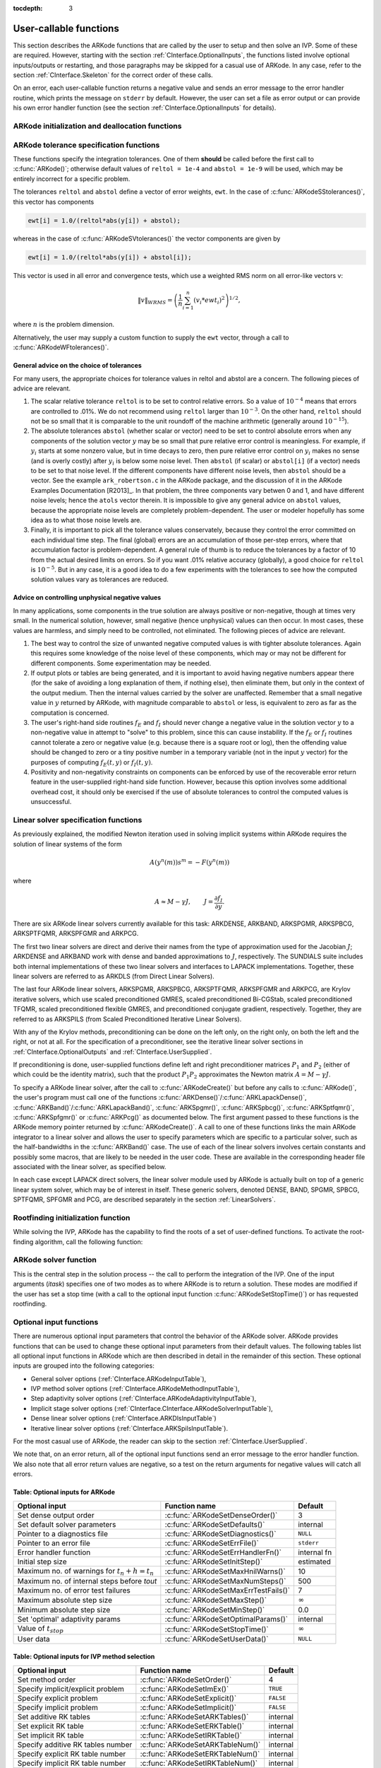 :tocdepth: 3

.. _CInterface.UserCallable:

User-callable functions
=============================

This section describes the ARKode functions that are called by the
user to setup and then solve an IVP. Some of these are
required. However, starting with the section
:ref:`CInterface.OptionalInputs`, the functions listed involve
optional inputs/outputs or restarting, and those paragraphs may be
skipped for a casual use of ARKode. In any 
case, refer to the section :ref:`CInterface.Skeleton` for the correct
order of these calls. 

On an error, each user-callable function returns a negative value and
sends an error message to the error handler routine, which prints the
message on ``stderr`` by default. However, the user can set a file as
error output or can provide his own error handler function
(see the section :ref:`CInterface.OptionalInputs` for details).



.. _CInterface.Initialization:

ARKode initialization and deallocation functions
------------------------------------------------------

.. c:function:: void *ARKodeCreate()

   The function ARKodeCreate creates an internal
   memory block for a problem to be solved by ARKode.

   **Arguments:**  None

   **Return value:**  If successful, a pointer to initialized problem memory
   of type ``void *``, to be passed to :c:func:`ARKodeInit()`.
   If unsuccessful, a ``NULL`` pointer, and an error
   message will be printed to ``stderr``.


.. c:function:: int ARKodeInit(void *arkode_mem, ARKRhsFn fe, ARKRhsFn fi, realtype t0, realtype y0)

   The function ARKodeInit allocates and initializes
   memory for a problem to to be solved by ARKode.

   **Arguments:**
      * `arkode_mem` -- pointer to the ARKode memory block
        (that was returned by :c:func:`ARKodeCreate()`)
      * `fe` -- the name of the C function (of type :c:func:`ARKRhsFn()`)
        defining the explicit portion of the right-hand side function in 
        :math:`\dot{y} = f_E(t,y) + f_I(t,y)` 
      * `fi` -- the name of the C function (of type :c:func:`ARKRhsFn()`)
        defining the implicit portion of the right-hand side function in 
        :math:`\dot{y} = f_E(t,y) + f_I(t,y)`
      * `t0` -- the initial value of :math:`t`
      * `y0` -- the initial condition vector :math:`y(t_0)`

   **Return value:** 
      * ARK_SUCCESS if successful
      * ARK_MEM_NULL  if the ARKode memory was ``NULL``
      * ARK_MEM_FAIL  if a memory allocation failed
      * ARK_ILL_INPUT if an argument has an illegal value.


.. c:function:: void ARKodeFree(void *arkode_mem)

   The function ARKodeFree frees the problem memory
   `arkode_mem` allocated by :c:func:`ARKodeCreate()` and :c:func:`ARKodeInit()`.
   
   **Arguments:**
      * `arkode_mem` -- pointer to the ARKode memory block.
   
   **Return value:**  None



.. _CInterface.Tolerances:

ARKode tolerance specification functions
------------------------------------------------------

These functions specify the integration tolerances. One of them
**should** be called before the first call to :c:func:`ARKode()`; otherwise
default values of ``reltol = 1e-4`` and ``abstol = 1e-9`` will be
used, which may be entirely incorrect for a specific problem.

The tolerances ``reltol`` and ``abstol`` define a vector of error
weights, ``ewt``.  In the case of :c:func:`ARKodeSStolerances()`, this vector
has components 

.. code-block:: c

   ewt[i] = 1.0/(reltol*abs(y[i]) + abstol);

whereas in the case of :c:func:`ARKodeSVtolerances()` the vector components
are given by 

.. code-block:: c

   ewt[i] = 1.0/(reltol*abs(y[i]) + abstol[i]);

This vector is used in all error and convergence tests, which use a
weighted RMS norm on all error-like vectors v:

.. math::
    \|v\|_{WRMS} = \left( \frac{1}{n} \sum_{i=1}^n (v_i*ewt_i)^2 \right)^{1/2},

where :math:`n` is the problem dimension.

Alternatively, the user may supply a custom function to supply the
``ewt`` vector, through a call to :c:func:`ARKodeWFtolerances()`.



.. c:function:: int ARKodeSStolerances(void *arkode_mem, realtype reltol, realtype abstol)

   Specifies scalar relative and absolute tolerances.
   
   **Arguments:**
      * `arkode_mem` -- pointer to the ARKode memory block.
      * `reltol` -- scalar relative tolerance
      * `abstol` -- scalar absolute tolerance
   
   **Return value:** 
      * ARK_SUCCESS if successful
      * ARK_MEM_NULL  if the ARKode memory was ``NULL``
      * ARK_NO_MALLOC  if the ARKode memory was not allocated by :c:func:`ARKodeInit()`
      * ARK_ILL_INPUT if an argument has an illegal value (e.g. a
        negative tolerance).



.. c:function:: int ARKodeSVtolerances(void *arkode_mem, realtype reltol, N_Vector abstol)

   Specifies a scalar relative tolerance and a 
   vector absolute tolerance (a potentially different absolute 
   tolerance for each vector component).
   
   **Arguments:**
      * `arkode_mem` -- pointer to the ARKode memory block.
      * `reltol` -- scalar relative tolerance
      * `abstol` -- vector containing the absolute tolerances for each
        solution component
   
   **Return value:** 
      * ARK_SUCCESS if successful
      * ARK_MEM_NULL  if the ARKode memory was ``NULL``
      * ARK_NO_MALLOC  if the ARKode memory was not allocated by :c:func:`ARKodeInit()`
      * ARK_ILL_INPUT if an argument has an illegal value (e.g. a
        negative tolerance).



.. c:function:: int ARKodeWFtolerances(void *arkode_mem, ARKEwtFn efun)

   Specifies a user-supplied function `efun` to compute
   the error weight vector `ewt`.
   
   **Arguments:**
      * `arkode_mem` -- pointer to the ARKode memory block.
      * `efun` -- the name of the C function (of type :c:func:`ARKEwtFn()`)
        that implements the error weight vector computation.
   
   **Return value:** 
      * ARK_SUCCESS if successful
      * ARK_MEM_NULL  if the ARKode memory was ``NULL``
      * ARK_NO_MALLOC  if the ARKode memory was not allocated by :c:func:`ARKodeInit()`


General advice on the choice of tolerances
^^^^^^^^^^^^^^^^^^^^^^^^^^^^^^^^^^^^^^^^^^^^^^

For many users, the appropriate choices for tolerance values in reltol
and abstol are a concern. The following pieces of advice are
relevant. 

(1) The scalar relative tolerance ``reltol`` is to be set to control
    relative errors. So a value of :math:`10^{-4}` means that errors
    are controlled to .01%. We do not recommend using ``reltol`` larger
    than :math:`10^{-3}`. On the other hand, ``reltol`` should not be so small
    that it is comparable to the unit roundoff of the machine
    arithmetic (generally around :math:`10^{-15}`). 

(2) The absolute tolerances ``abstol`` (whether scalar or vector) need
    to be set to control absolute errors when any components of the
    solution vector :math:`y` may be so small that pure relative error
    control is meaningless.  For example, if :math:`y_i` starts at some
    nonzero value, but in time decays to zero, then pure relative
    error control on :math:`y_i` makes no sense (and is overly costly)
    after :math:`y_i` is below some noise level. Then ``abstol`` (if
    scalar) or ``abstol[i]`` (if a vector) needs to be set to that
    noise level. If the different components have different noise
    levels, then ``abstol`` should be a vector. See the example
    ``ark_robertson.c`` in the ARKode package, and the discussion
    of it in the ARKode Examples Documentation [R2013]_. In that
    problem, the three components vary betwen 0 and 1, and have
    different noise levels; hence the ``atols`` vector therein. It is
    impossible to give any general advice on ``abstol`` values,
    because the appropriate noise levels are completely 
    problem-dependent. The user or modeler hopefully has some idea as
    to what those noise levels are. 

(3) Finally, it is important to pick all the tolerance values
    conservately, because they control the error committed on each
    individual time step. The final (global) errors are an
    accumulation of those per-step errors, where that accumulation
    factor is problem-dependent.  A general rule of thumb is to reduce
    the tolerances by a factor of 10 from the actual desired limits on
    errors.  So if you want .01% relative accuracy (globally), a good
    choice for ``reltol`` is :math:`10^{-5}`.  But in any case, it is
    a good idea to do a few experiments with the tolerances to see how
    the computed solution values vary as tolerances are reduced.


Advice on controlling unphysical negative values
^^^^^^^^^^^^^^^^^^^^^^^^^^^^^^^^^^^^^^^^^^^^^^^^^^^^

In many applications, some components in the true solution are always
positive or non-negative, though at times very small.  In the
numerical solution, however, small negative (hence unphysical) values
can then occur. In most cases, these values are harmless, and simply
need to be controlled, not eliminated. The following pieces of advice
are relevant. 

(1) The best way to control the size of unwanted negative computed
    values is with tighter absolute tolerances.  Again this requires
    some knowledge of the noise level of these components, which may
    or may not be different for different components. Some
    experimentation may be needed. 

(2) If output plots or tables are being generated, and it is important
    to avoid having negative numbers appear there (for the sake of
    avoiding a long explanation of them, if nothing else), then
    eliminate them, but only in the context of the output medium. Then
    the internal values carried by the solver are unaffected. Remember
    that a small negative value in :math:`y` returned by ARKode, with
    magnitude comparable to ``abstol`` or less, is equivalent to zero
    as far as the computation is concerned. 

(3) The user's right-hand side routines :math:`f_E` and :math:`f_I`
    should never change a negative value in the solution vector :math:`y`
    to a non-negative value in attempt to "solve" to this problem,
    since this can cause instability.  If the :math:`f_E` or
    :math:`f_I` routines cannot tolerate a zero or negative value
    (e.g. because there is a square root or log), then the offending
    value should be changed to zero or a tiny positive number in a
    temporary variable (not in the input :math:`y` vector) for the
    purposes of computing :math:`f_E(t, y)` or :math:`f_I(t, y)`. 

(4) Positivity and non-negativity constraints on components can be
    enforced by use of the recoverable error return feature in the
    user-supplied right-hand side function. However, because this option
    involves some additional overhead cost, it should only be exercised if
    the use of absolute tolerances to control the computed values is
    unsuccessful. 


.. _CInterface.LinearSolvers:

Linear solver specification functions
-------------------------------------------

As previously explained, the modified Newton iteration used in solving
implicit systems within ARKode requires the solution of linear
systems of the form 

.. math::
    A\left(y^n(m)\right) s^m = -F\left(y^n(m)\right)

where 

.. math::
    A \approx M - \gamma J, \qquad J = \frac{\partial f_I}{\partial y}.

There are six ARKode linear solvers currently available for this
task: ARKDENSE, ARKBAND, ARKSPGMR, ARKSPBCG, ARKSPTFQMR, ARKSPFGMR and
ARKPCG. 

The first two linear solvers are direct and derive their names from
the type of approximation used for the Jacobian :math:`J`;
ARKDENSE and ARKBAND work with dense and banded approximations
to :math:`J`, respectively. The SUNDIALS suite includes both
internal implementations of these two linear solvers and interfaces to
LAPACK implementations. Together, these linear solvers are referred to
as ARKDLS (from Direct Linear Solvers). 

The last four ARKode linear solvers, ARKSPGMR, ARKSPBCG,
ARKSPTFQMR, ARKSPFGMR and ARKPCG, are Krylov iterative solvers, which
use scaled preconditioned GMRES, scaled preconditioned Bi-CGStab,
scaled preconditioned TFQMR, scaled preconditioned flexible GMRES, and
preconditioned conjugate gradient, respectively. Together, they are
referred to as ARKSPILS (from Scaled Preconditioned Iterative Linear
Solvers). 

With any of the Krylov methods, preconditioning can be done on the
left only, on the right only, on both the left and the right, or not
at all. For the specification of a preconditioner, see the iterative
linear solver sections in :ref:`CInterface.OptionalOutputs` and
:ref:`CInterface.UserSupplied`. 

If preconditioning is done, user-supplied functions define left and
right preconditioner matrices :math:`P_1` and :math:`P_2` (either of
which could be the identity matrix), such that the product :math:`P_{1}P_{2}`
approximates the Newton matrix  :math:`A = M - \gamma J`. 

To specify a ARKode linear solver, after the call to
:c:func:`ARKodeCreate()` but before any calls to :c:func:`ARKode()`, the user's
program must call one of the functions
:c:func:`ARKDense()`/:c:func:`ARKLapackDense()`, :c:func:`ARKBand()`/:c:func:`ARKLapackBand()`,
:c:func:`ARKSpgmr()`, :c:func:`ARKSpbcg()`, :c:func:`ARKSptfqmr()`,
:c:func:`ARKSpfgmr()` or :c:func:`ARKPcg()` as documented below. The
first argument passed to these functions is the ARKode memory pointer
returned by :c:func:`ARKodeCreate()`. A call to one of these functions
links the main ARKode integrator to a linear solver and allows the user to
specify parameters which are specific to a particular solver, such as
the half-bandwidths in the :c:func:`ARKBand()` case. The use of each
of the linear solvers involves certain constants and possibly some
macros, that are likely to be needed in the user code. These are
available in the corresponding header file associated with the linear
solver, as specified below.  

In each case except LAPACK direct solvers, the linear solver module
used by ARKode is actually built on top of a generic linear system
solver, which may be of interest in itself.  These generic solvers,
denoted DENSE, BAND, SPGMR, SPBCG, SPTFQMR, SPFGMR and PCG,
are described separately in the section :ref:`LinearSolvers`.



.. c:function:: int ARKDense(void *arkode_mem, long int N)

   A call to the ARKDense function links the main
   ARKode integrator with the ARKDENSE linear solver.  

   **Arguments:**
      * `arkode_mem` -- pointer to the ARKode memory block.
      * `N` -- the number of components in the ODE system.
   
   **Return value:** 
       * ARKDLS_SUCCESS   if successful
       * ARKDLS_MEM_NULL  if the ARKode memory was ``NULL``
       * ARKDLS_MEM_FAIL  if there was a memory allocation failure
       * ARKDLS_ILL_INPUT if a required vector operation is missing
   
   **Notes:**  The ARKDENSE linear solver may not be compatible with the
   particular implementation of the NVECTOR module. Of the two
   nvector modules provided with SUNDIALS, only NVECTOR_SERIAL is
   compatible. 



.. c:function:: int ARKLapackDense(void *arkode_mem, int N)

   A call to the ARKLapackDense function links the main
   ARKode integrator with the ARKLAPACK linear solver dense Jacobians.
   
   **Arguments:**
      * `arkode_mem` -- pointer to the ARKode memory block.
      * `N` -- the number of components in the ODE system.
   
   **Return value:** 
      * ARKDLS_SUCCESS   if successful
      * ARKDLS_MEM_NULL  if the ARKode memory was ``NULL``
      * ARKDLS_MEM_FAIL  if there was a memory allocation failure
      * ARKDLS_ILL_INPUT if a required vector operation is missing
   
   **Notes:** Here `N` is restricted to be of type ``int``, because of the
   corresponding type restriction in the LAPACK solvers.



.. c:function:: int ARKBand(void *arkode_mem, long int N, long int mupper, long int mlower)

   A call to the ARKBand function links the main
   ARKode integrator with the ARKBAND linear solver.
   
   **Arguments:**
      * `arkode_mem` -- pointer to the ARKode memory block.
      * `N` -- the number of components in the ODE system
      * `mupper` -- the upper bandwidth of the band Jacobian approximation
      * `mlower` -- is the lower bandwidth of the band Jacobian approximation.
   
   **Return value:** 
      * ARKDLS_SUCCESS   if successful
      * ARKDLS_MEM_NULL  if the ARKode memory was ``NULL``
      * ARKDLS_MEM_FAIL  if there was a memory allocation failure
      * ARKDLS_ILL_INPUT if a required vector operation is missing
   
   **Notes:** The ARKBAND linear solver may not be compatible with the
   particular implementation of the NVECTOR module. Of the two
   NVECTOR modules provided with SUNDIALS, only
   NVECTOR_SERIAL is compatible. The half-bandwidths are to be set
   such that the nonzero locations `(i, j)` in the banded
   (approximate) Jacobian satisfy `-mlower` :math:`\le` `j-i`
   :math:`\le` `mupper`. 



.. c:function:: int ARKLapackBand(void *arkode_mem, int N, int mupper, int mlower)

   A call to the ARKLapackBand function links the main
   ARKode integrator with the ARKLAPACK linear solver using banded Jacobians.
   
   **Arguments:**
      * `arkode_mem` -- pointer to the ARKode memory block.
      * `N` -- the number of components in the ODE system
      * `mupper` -- the upper bandwidth of the band Jacobian approximation
      * `mlower` -- is the lower bandwidth of the band Jacobian approximation.
   
   **Return value:** 
      * ARKDLS_SUCCESS   if successful
      * ARKDLS_MEM_NULL  if the ARKode memory was ``NULL``
      * ARKDLS_MEM_FAIL  if there was a memory allocation failure
      * ARKDLS_ILL_INPUT if a required vector operation is missing
   
   **Notes:** Here, each of `N`, `mupper` and `mlower` are restricted
   to be of type ``int``, because of the corresponding type restriction
   in the LAPACK solvers.



.. c:function:: int ARKSpgmr(void *arkode_mem, int pretype, int maxl)

   A call to the ARKSpgmr function links the main
   ARKode integrator with the ARKSPGMR linear solver.
   
   **Arguments:**
      * `arkode_mem` -- pointer to the ARKode memory block.
      * `pretype` -- the type of user preconditioning to be done.  This
        must be one of the four enumeration constants PREC_NONE,
        PREC_LEFT, PREC_RIGHT, or PREC_BOTH defined in
        ``sundials_iterative.h``. These correspond to no preconditioning,
        left preconditioning only, right preconditioning only, and both
        left and right preconditioning, respectively.
      * `maxl` -- the maximum Krylov dimension. This is an optional input
        to the ARKSPGMR solver. Pass 0 to use the default value of 5.
   
   **Return value:** 
      * ARKSPILS_SUCCESS if successful
      * ARKSPILS_MEM_NULL  if the ARKode memory was ``NULL``
      * ARKSPILS_MEM_FAIL  if there was a memory allocation failure
      * ARKSPILS_ILL_INPUT if a required vector operation is missing
   
   **Notes:** The ARKSPGMR solver uses a scaled preconditioned GMRES
   iterative method to solve the linear systems.



.. c:function:: int ARKSpbcg(void *arkode_mem, int pretype, int maxl)

   A call to the ARKSpbcg function links the main
   ARKode integrator with the ARKSPBCG linear solver.
   
   **Arguments:**
      * `arkode_mem` -- pointer to the ARKode memory block.
      * `pretype` -- the type of user preconditioning to be done.  This
        must be one of the four enumeration constants PREC_NONE,
        PREC_LEFT, PREC_RIGHT, or PREC_BOTH defined in
        ``sundials_iterative.h``. These correspond to no preconditioning,
        left preconditioning only, right preconditioning only, and both
        left and right preconditioning, respectively.
      * `maxl` -- the maximum Krylov dimension. This is an optional input
        to the ARKSPBCG solver. Pass 0 to use the default value of 5.
   
   **Return value:** 
      * ARKSPILS_SUCCESS if successful
      * ARKSPILS_MEM_NULL  if the ARKode memory was ``NULL``
      * ARKSPILS_MEM_FAIL  if there was a memory allocation failure
      * ARKSPILS_ILL_INPUT if a required vector operation is missing
   
   **Notes:** The ARKSPBCG solver uses a scaled preconditioned Bi-CGStab 
   iterative method to solve the linear systems.
   


.. c:function:: int ARKSptfqmr(void *arkode_mem, int pretype, int maxl)

   A call to the ARKSptfqmr function links the main
   ARKode integrator with the ARKSPTFQMR linear solver.
   
   **Arguments:**
      * `arkode_mem` -- pointer to the ARKode memory block.
      * `pretype` -- the type of user preconditioning to be done.  This
        must be one of the four enumeration constants PREC_NONE,
        PREC_LEFT, PREC_RIGHT, or PREC_BOTH defined in
        ``sundials_iterative.h``. These correspond to no preconditioning,
        left preconditioning only, right preconditioning only, and both
        left and right preconditioning, respectively.
      * `maxl` -- the maximum Krylov dimension. This is an optional input
        to the ARKSPTFMR solver. Pass 0 to use the default value of 5.
   
   **Return value:** 
      * ARKSPILS_SUCCESS if successful
      * ARKSPILS_MEM_NULL  if the ARKode memory was ``NULL``
      * ARKSPILS_MEM_FAIL  if there was a memory allocation failure
      * ARKSPILS_ILL_INPUT if a required vector operation is missing
   
   **Notes:** The ARKSPTFQMR solver uses a scaled preconditioned TFQMR
   iterative method to solve the linear systems.



.. c:function:: int ARKSpfgmr(void *arkode_mem, int pretype, int maxl)

   A call to the ARKSpfgmr function links the main ARKode integrator
   with the ARKSPFGMR linear solver. 
   
   **Arguments:**
      * `arkode_mem` -- pointer to the ARKode memory block.
      * `pretype` -- the type of user preconditioning to be done.  This
        must be one of the four enumeration constants PREC_NONE,
        PREC_LEFT, PREC_RIGHT, or PREC_BOTH defined in
        ``sundials_iterative.h``. These correspond to no preconditioning,
        left preconditioning only, right preconditioning only, and both
        left and right preconditioning, respectively.
      * `maxl` -- the maximum Krylov dimension. This is an optional input
        to the ARKSPFGMR solver. Pass 0 to use the default value of 5.
   
   **Return value:** 
      * ARKSPILS_SUCCESS if successful
      * ARKSPILS_MEM_NULL  if the ARKode memory was ``NULL``
      * ARKSPILS_MEM_FAIL  if there was a memory allocation failure
      * ARKSPILS_ILL_INPUT if a required vector operation is missing
   
   **Notes:** The ARKSPFGMR solver uses a scaled preconditioned
   flexible GMRES iterative method to solve the linear systems.



.. c:function:: int ARKPcg(void *arkode_mem, int pretype, int maxl)

   A call to the ARKPcg function links the main
   ARKode integrator with the ARKPCG linear solver.
   
   **Arguments:**
      * `arkode_mem` -- pointer to the ARKode memory block.
      * `pretype` -- flag denoting whether to use preconditioning.  If
        set to any of the enumeration constants PREC_LEFT, PREC_RIGHT,
	or PREC_BOTH, defined in ``sundials_iterative.h``,
	preconditioning will be enabled. Due to the symmetric form of
	PCG, there is no choice between	left and right
	preconditioning.
      * `maxl` -- the maximum Krylov dimension. This is an optional input
        to the ARKPCG solver. Pass 0 to use the default value of 5.
   
   **Return value:** 
      * ARKSPILS_SUCCESS if successful
      * ARKSPILS_MEM_NULL  if the ARKode memory was ``NULL``
      * ARKSPILS_MEM_FAIL  if there was a memory allocation failure
      * ARKSPILS_ILL_INPUT if a required vector operation is missing
   
   **Notes:** The ARKPCG solver uses a preconditioned conjugate
   gradient iterative method to solve the linear systems.
   




.. _CInterface.RootFinding:

Rootfinding initialization function
--------------------------------------

While solving the IVP, ARKode has the capability to find the roots
of a set of user-defined functions.  To activate the root-finding
algorithm, call the following function:



.. c:function:: int ARKodeRootInit(void *arkode_mem, int nrtfn, ARKRootFn g)

   Initializes a rootfinding problem to be solved
   during the integration of the ODE system.  It must be called
   after :c:func:`ARKodeCreate()`, and before :c:func:`ARKode()`. 
   
   **Arguments:**
      * `arkode_mem` -- pointer to the ARKode memory block.
      * `nrtfn` -- number of functions :math:`g_i`, an integer :math:`\ge` 0.
      * `g` -- name of user-supplied function, of type :c:func:`ARKRootFn()`,
        defining the functions :math:`g_i` whose roots are sought. 
   
   **Return value:** 
      * ARK_SUCCESS if successful
      * ARK_MEM_NULL  if the ARKode memory was ``NULL``
      * ARK_MEM_FAIL  if there was a memory allocation failure
      * ARK_ILL_INPUT if `nrtfn` is greater than zero but `g` = ``NULL``.
   
   **Notes:** If a new IVP is to be solved with a call to :c:func:`ARKodeReInit()`,
   where the new IVP has no rootfinding problem but the prior one did,
   then call ARKodeRootInit with `nrtfn=0`.



.. _CInterface.Integration:

ARKode solver function
-------------------------

This is the central step in the solution process -- the call to perform
the integration of the IVP.  One of the input arguments (`itask`)
specifies one of two modes as to where ARKode is to return a
solution.  These modes are modified if the user has set a stop time
(with a call to the optional input function :c:func:`ARKodeSetStopTime()`) or
has requested rootfinding. 



.. c:function:: int ARKode(void *arkode_mem, realtype tout, N_Vector yout, realtype *tret, int itask)

   Integrates the ODE over an interval in :math:`t`.
   
   **Arguments:**
      * `arkode_mem` -- pointer to the ARKode memory block.
      * `tout` -- the next time at which a computed solution is desired
      * `yout` -- the computed solution vector
      * `tret` -- the time reached by the solver (output)
      * `itask` -- a flag indicating the job of the solver for the next
        user step. The ARK_NORMAL option causes the solver to take internal
        steps until it has reached or just passed the user-specified `tout`
        parameter. The solver then interpolates in order to return an
        approximate value of :math:`y(tout)`. This interpolation is
        typically less accurate than the full time step solutions produced
        by the solver, since the interpolation uses a cubic Hermite
        polynomial even when the RK method is of higher order.  If the user 
        wishes that this returned value have full method accuracy, they 
        may issue a call to :c:func:`ARKodeSetStopTime()` before the call to ARKode
        to specify a fixed stop time to end the time step and return to 
        the user.  Once the integrator returns at a `tstop` time, any 
        future testing for `tstop` is disabled (and can be reenabled only 
        though a new call to :c:func:`ARKodeSetStopTime()`).  The ARK_ONE_STEP
        option tells the solver to take just one internal step and then
        return the solution at the point reached by that step. 
   
   **Return value:** 
      * ARK_SUCCESS if successful
      * ARK_ROOT_RETURN if ARKode succeeded, and found one or more roots.
        If `nrtfn` is greater than 1, call :c:func:`ARKodeGetRootInfo()` to see
        which :math:`g_i` were found to have a root at `(*tret)`. 
      * ARK_TSTOP_RETURN if ARKode succeeded and returned at `tstop`.
      * ARK_MEM_NULL if the `arkode_mem` argument was ``NULL``.
      * ARK_NO_MALLOC if `arkode_mem` was not allocated.
      * ARK_ILL_INPUT if one of the inputs to ARKode is illegal, or
        some other input to the solver was either illegal or missing.  The
        latter category includes the following situations:  (a) The
        tolerances have not been set. (b) A component of the error weight
        vector became zero during internal time-stepping. (c) The linear
        solver initialization function (called by the user after calling
        :c:func:`ARKodeCreate()`) failed to set the linear solver-specific
        `lsolve` field in `arkode_mem`. (d) A root of one of the root
        functions was found both at a point :math:`t` and also very near
        :math:`t`. In any case, the user should see the error message for
        details.
      * ARK_TOO_MUCH_WORK if the solver took `mxstep` internal steps
        but could not reach `tout`.  The default value for `mxstep` is
        `MXSTEP_DEFAULT = 500`.
      * ARK_TOO_MUCH_ACC if the solver could not satisfy the accuracy
        demanded by the user for some internal step.
      * ARK_ERR_FAILURE if error test failures occurred either too many
        times (`ark_maxnef`) during one internal time step or occurred
        with :math:`|h| = h_{min}`. 
      * ARK_CONV_FAILURE if either convergence test failures occurred
        too many times (`ark_maxncf`) during one internal time step or
        occurred with :math:`|h| = h_{min}`. 
      * ARK_LINIT_FAIL if the linear solver's initialization function failed.
      * ARK_LSETUP_FAIL if the linear solver's setup routine failed in
        an unrecoverable manner.
      * ARK_LSOLVE_FAIL if the linear solver's solve routine failed in
        an unrecoverable manner.
   
   **Notes:** The vector `yout` can occupy the same space as the vector
   `y0` of initial conditions that was passed to :c:func:`ARKodeInit()`. 
   
   In the ARK_ONE_STEP mode, `tout` is used only on the first
   call, and only to get the direction and a rough scale of the
   independent variable. 
 
   All failure return values are negative and so testing the return
   argument for negative values will trap all ARKode failures.
   
   On any error return in which one or more internal steps were taken
   by ARKode, the returned values of `tret` and `yout`
   correspond to the farthest point reached in the integration. On all
   other error returns, `tret` and `yout` are left unchanged from
   the previous ARKode return. 





.. _CInterface.OptionalInputs:

Optional input functions
-------------------------

There are numerous optional input parameters that control the behavior
of the ARKode solver. ARKode provides functions that can be
used to change these optional input parameters from their default
values. The following tables list all optional input functions in
ARKode which are then described in detail in the remainder of this
section.  These optional inputs are grouped into the following
categories:

* General solver options (:ref:`CInterface.ARKodeInputTable`), 
* IVP method solver options (:ref:`CInterface.ARKodeMethodInputTable`), 
* Step adaptivity solver options (:ref:`CInterface.ARKodeAdaptivityInputTable`), 
* Implicit stage solver options (:ref:`CInterface.CInterface.ARKodeSolverInputTable`), 
* Dense linear solver options (:ref:`CInterface.ARKDlsInputTable`) 
* Iterative linear solver options (:ref:`CInterface.ARKSpilsInputTable`).  

For the most casual use of ARKode, the reader can skip to the section
:ref:`CInterface.UserSupplied`.

We note that, on an error return, all of the optional input functions
send an error message to the error handler function.  We also note
that all error return values are negative, so a test on the return
arguments for negative values will catch all errors. 



.. _CInterface.ARKodeInputTable:

Table: Optional inputs for ARKode
^^^^^^^^^^^^^^^^^^^^^^^^^^^^^^^^^^^^

.. cssclass:: table-bordered

===============================================  ====================================  ==============
Optional input                                   Function name                         Default
===============================================  ====================================  ==============
Set dense output order                           :c:func:`ARKodeSetDenseOrder()`       3
Set default solver parameters                    :c:func:`ARKodeSetDefaults()`         internal
Pointer to a diagnostics file                    :c:func:`ARKodeSetDiagnostics()`      ``NULL``
Pointer to an error file                         :c:func:`ARKodeSetErrFile()`          ``stderr``
Error handler function                           :c:func:`ARKodeSetErrHandlerFn()`     internal fn
Initial step size                                :c:func:`ARKodeSetInitStep()`         estimated
Maximum no. of warnings for :math:`t_n+h = t_n`  :c:func:`ARKodeSetMaxHnilWarns()`     10
Maximum no. of internal steps before `tout`      :c:func:`ARKodeSetMaxNumSteps()`      500
Maximum no. of error test failures               :c:func:`ARKodeSetMaxErrTestFails()`  7
Maximum absolute step size                       :c:func:`ARKodeSetMaxStep()`          :math:`\infty`
Minimum absolute step size                       :c:func:`ARKodeSetMinStep()`          0.0
Set 'optimal' adaptivity params                  :c:func:`ARKodeSetOptimalParams()`    internal
Value of :math:`t_{stop}`                        :c:func:`ARKodeSetStopTime()`         :math:`\infty`
User data                                        :c:func:`ARKodeSetUserData()`         ``NULL``
===============================================  ====================================  ==============



.. c:function:: int ARKodeSetDenseOrder(void *arkode_mem, int dord)

   Specifies the order of accuracy for the polynomial
   interpolant used for dense output.
   
   **Arguments:**
      * `arkode_mem` -- pointer to the ARKode memory block.
      * `dord` -- requested polynomial order of accuracy
   
   **Return value:** 
      * ARK_SUCCESS if successful
      * ARK_MEM_NULL if the ARKode memory is ``NULL``
      * ARK_ILL_INPUT if an argument has an illegal value
   
   **Notes:** Allowed values are between 0 and ``min(q,3)``, where ``q`` is
   the order of the overall integration method.



.. c:function:: int ARKodeSetDefaults(void *arkode_mem)

   Resets all optional inputs to ARKode default
   values.  
   
   **Arguments:**
      * `arkode_mem` -- pointer to the ARKode memory block.
   
   **Return value:** 
      * ARK_SUCCESS if successful
      * ARK_MEM_NULL if the ARKode memory is ``NULL``
      * ARK_ILL_INPUT if an argument has an illegal value
   
   **Notes:** Does not change problem-defining function pointers `fe`
   and `fi` or the `user_data` pointer.  
   
   Also leaves alone any data structures or  options related to
   root-finding (those can be reset using :c:func:`ARKodeRootInit()`).



.. c:function:: int ARKodeSetDiagnostics(void *arkode_mem, FILE *diagfp)

   Specifies the file pointer for a diagnostics file where
   all ARKode step adaptivity and solver information is written.  
   
   **Arguments:**
      * `arkode_mem` -- pointer to the ARKode memory block.
      * `diagfp` -- pointer to the diagnostics output file
   
   **Return value:** 
      * ARK_SUCCESS if successful
      * ARK_MEM_NULL if the ARKode memory is ``NULL``
      * ARK_ILL_INPUT if an argument has an illegal value
   
   **Notes:** This parameter can be ``stdout`` or ``stderr``, although the
   suggested approach is to specify a pointer to a unique file opened
   by the user and returned by ``fopen``.  If not called, or if called
   with a ``NULL`` file pointer, all diagnostics output is disabled.
   
   When run in parallel, only one process should set a non-NULL value
   for this pointer, since statistics from all processes would be
   identical.
   


.. c:function:: int ARKodeSetErrFile(void *arkode_mem, FILE *errfp)

   Specifies a pointer to the file where all ARKode
   warning and error messages will be written if the default internal
   error handling function is used. 
   
   **Arguments:**
      * `arkode_mem` -- pointer to the ARKode memory block.
      * `errfp` -- pointer to the output file. 
   
   **Return value:** 
      * ARK_SUCCESS if successful
      * ARK_MEM_NULL if the ARKode memory is ``NULL``
      * ARK_ILL_INPUT if an argument has an illegal value
   
   **Notes:** The default value for `errfp` is ``stderr``.
    
   Passing a ``NULL`` value disables all future error message output
   (except for the case wherein the ARKode memory pointer is
   ``NULL``.  This use of the function is strongly discouraged.
   
   If used, this routine should be called before any other
   optional input functions, in order to take effect for subsequent
   error messages.



.. c:function:: int ARKodeSetErrHandlerFn(void *arkode_mem, ARKErrHandlerFn ehfun, void *eh_data)

   Specifies the optional user-defined function to be used
   in handling error messages.
   
   **Arguments:**
      * `arkode_mem` -- pointer to the ARKode memory block.
      * `ehfun` -- name of user-supplied error handler function. 
      * `eh_data` -- pointer to user data passed to `ehfun` every time
        it is called
   
   **Return value:** 
      * ARK_SUCCESS if successful
      * ARK_MEM_NULL if the ARKode memory is ``NULL``
      * ARK_ILL_INPUT if an argument has an illegal value
   
   **Notes:** Error messages indicating that the ARKode solver memory is
   ``NULL`` will always be directed to ``stderr``.



.. c:function:: int ARKodeSetInitStep(void *arkode_mem, realtype hin)

   Specifies the initial time step size.
   
   **Arguments:**
      * `arkode_mem` -- pointer to the ARKode memory block.
      * `hin` -- value of the initial step to be attempted :math:`(\ge 0)`
   
   **Return value:** 
      * ARK_SUCCESS if successful
      * ARK_MEM_NULL if the ARKode memory is ``NULL``
      * ARK_ILL_INPUT if an argument has an illegal value
   
   **Notes:** Pass 0.0 to use the default value.  
   
   By default, ARKode estimates the initial step size to be the
   solution :math:`h` of the equation :math:`\left\| \frac{h^2
   \ddot{y}}{2}\right\| = 1`, where :math:`\ddot{y}` is an estimated
   value of the second derivative of the solution at `t0`.



.. c:function:: int ARKodeSetMaxHnilWarns(void *arkode_mem, int mxhnil)

   Specifies the maximum number of messages issued by the
   solver warning that :math:`t+h=t` on the next internal step.
   
   **Arguments:**
      * `arkode_mem` -- pointer to the ARKode memory block.
      * `mxhnil` -- maximum allowed number of warning messages (>0).
   
   **Return value:** 
      * ARK_SUCCESS if successful
      * ARK_MEM_NULL if the ARKode memory is ``NULL``
      * ARK_ILL_INPUT if an argument has an illegal value
   
   **Notes:** The default value is 10; set *mxhnil* to zero to specify
   this default.

   A negative value indicates that no warning messages should be issued.




.. c:function:: int ARKodeSetMaxNumSteps(void *arkode_mem, long int mxsteps)

   Specifies the maximum number of steps to be taken by the
   solver in its attempt to reach the next output time.
   
   **Arguments:**
      * `arkode_mem` -- pointer to the ARKode memory block.
      * `mxsteps` -- maximum allowed number of internal steps.
   
   **Return value:** 
      * ARK_SUCCESS if successful
      * ARK_MEM_NULL if the ARKode memory is ``NULL``
      * ARK_ILL_INPUT if an argument has an illegal value
   
   **Notes:** Passing `mxsteps = 0` results in ARKode using the
   default value (500).
   
   Passing `mxsteps < 0` disables the test `(not recommended)`.



.. c:function:: int ARKodeSetMaxErrTestFails(void *arkode_mem, int maxnef)

   Specifies the maximum number of error test failures
   permitted in attempting one step.
   
   **Arguments:**
      * `arkode_mem` -- pointer to the ARKode memory block.
      * `maxnef` -- maximum allowed number of error test failures :math:`(>0)`
   
   **Return value:** 
      * ARK_SUCCESS if successful
      * ARK_MEM_NULL if the ARKode memory is ``NULL``
      * ARK_ILL_INPUT if an argument has an illegal value
   
   **Notes:** The default value is 7; set *maxnef* :math:`\le 0`
   to specify this default.



.. c:function:: int ARKodeSetMaxStep(void *arkode_mem, realtype hmax)

   Specifies the upper bound on the magnitude of the time step size.
   
   **Arguments:**
      * `arkode_mem` -- pointer to the ARKode memory block.
      * `hmax` -- maximum absolute value of the time step size :math:`(\ge 0)`
   
   **Return value:** 
      * ARK_SUCCESS if successful
      * ARK_MEM_NULL if the ARKode memory is ``NULL``
      * ARK_ILL_INPUT if an argument has an illegal value
   
   **Notes:** Pass `hmax = 0.0` to set the default value of :math:`\infty`.  



.. c:function:: int ARKodeSetMinStep(void *arkode_mem, realtype hmin)

   Specifies the lower bound on the magnitude of the time step size.
   
   **Arguments:**
      * `arkode_mem` -- pointer to the ARKode memory block.
      * `hmin` -- minimum absolute value of the time step size :math:`(\ge 0)`
   
   **Return value:** 
      * ARK_SUCCESS if successful
      * ARK_MEM_NULL if the ARKode memory is ``NULL``
      * ARK_ILL_INPUT if an argument has an illegal value
   
   **Notes:** Pass `hmin \le 0.0` to set the default value of 0.



.. c:function:: int ARKodeSetOptimalParams(void *arkode_mem)

   Sets all adaptivity and solver parameters to our 'best
   guess' values, for a given integration method (ERK, DIRK, ARK) and
   a given method order.  
   
   **Arguments:**
      * `arkode_mem` -- pointer to the ARKode memory block.
   
   **Return value:** 
      * ARK_SUCCESS if successful
      * ARK_MEM_NULL if the ARKode memory is ``NULL``
      * ARK_ILL_INPUT if an argument has an illegal value
   
   **Notes:** Should only be called after the method order and integration
   method have been set.



.. c:function:: int ARKodeSetStopTime(void *arkode_mem, realtype tstop)

   Specifies the value of the independent variable
   :math:`t` past which the solution is not to proceed.
   
   **Arguments:**
      * `arkode_mem` -- pointer to the ARKode memory block.
      * `tstop` -- stopping time for the integrator.
   
   **Return value:** 
      * ARK_SUCCESS if successful
      * ARK_MEM_NULL if the ARKode memory is ``NULL``
      * ARK_ILL_INPUT if an argument has an illegal value
   
   **Notes:** The default is that no stop time is imposed.




.. c:function:: int ARKodeSetUserData(void *arkode_mem, void *user_data)

   Specifies the user data block `user_data` and
   attaches it to the main ARKode memory block.
   
   **Arguments:**
      * `arkode_mem` -- pointer to the ARKode memory block.
      * `user_data` -- pointer to the user data
   
   **Return value:** 
      * ARK_SUCCESS if successful
      * ARK_MEM_NULL if the ARKode memory is ``NULL``
      * ARK_ILL_INPUT if an argument has an illegal value
   
   **Notes:** If specified, the pointer to `user_data` is passed to all
   user-supplied functions for which it is an argument; otherwise
   ``NULL`` is passed.
   
   If `user_data` is needed in user preconditioner functions, the
   call to this function must be made *before* the call to
   specify the linear solver.







.. _CInterface.ARKodeMethodInputTable:

Table: Optional inputs for IVP method selection
^^^^^^^^^^^^^^^^^^^^^^^^^^^^^^^^^^^^^^^^^^^^^^^^^^

.. cssclass:: table-bordered

=================================  ================================  ==============
Optional input                     Function name                     Default
=================================  ================================  ==============
Set method order                   :c:func:`ARKodeSetOrder()`        4
Specify implicit/explicit problem  :c:func:`ARKodeSetImEx()`         ``TRUE``
Specify explicit problem           :c:func:`ARKodeSetExplicit()`     ``FALSE``
Specify implicit problem           :c:func:`ARKodeSetImplicit()`     ``FALSE``
Set additive RK tables             :c:func:`ARKodeSetARKTables()`    internal
Set explicit RK table              :c:func:`ARKodeSetERKTable()`     internal
Set implicit RK table              :c:func:`ARKodeSetIRKTable()`     internal
Specify additive RK tables number  :c:func:`ARKodeSetARKTableNum()`  internal
Specify explicit RK table number   :c:func:`ARKodeSetERKTableNum()`  internal
Specify implicit RK table number   :c:func:`ARKodeSetIRKTableNum()`  internal
=================================  ================================  ==============



.. c:function:: int ARKodeSetOrder(void *arkode_mem, int ord)

   Specifies the order of accuracy for the RK method.
   
   **Arguments:**
      * `arkode_mem` -- pointer to the ARKode memory block.
      * `ord` -- requested order of accuracy
   
   **Return value:** 
      * ARK_SUCCESS if successful
      * ARK_MEM_NULL if the ARKode memory is ``NULL``
      * ARK_ILL_INPUT if an argument has an illegal value
   
   **Notes:** For explicit methods, the allowed values are 2 :math:`\le`
   `ord` :math:`\le` 6.  For implicit and IMEX methods,  the allowed values are 3 :math:`\le`
   `ord` :math:`\le` 5.  An illegal input will result in the default value of 4.
   
   Since `ord` affects the memory requirements for the internal
   ARKode memory block, it cannot be increased between calls to
   :c:func:`ARKode()` unless :c:func:`ARKodeReInit()` is called.



.. c:function:: int ARKodeSetImEx(void *arkode_mem)

   Specifies that both the implicit and explicit portions
   of problem are enabled, and to use an additive Runge Kutta method.
   
   **Arguments:**
      * `arkode_mem` -- pointer to the ARKode memory block.
   
   **Return value:** 
      * ARK_SUCCESS if successful
      * ARK_MEM_NULL if the ARKode memory is ``NULL``
      * ARK_ILL_INPUT if an argument has an illegal value
   
   **Notes:** This is automatically deduced when neither of the function
   pointers `fe` or `fi` passed to :c:func:`ARKodeInit()` are ``NULL``, but
   may be set directly by the user if desired.



.. c:function:: int ARKodeSetExplicit(void *arkode_mem)

   Specifies that the implicit portion of problem is disabled,
   and to use an explicit RK method.
   
   **Arguments:**
      * `arkode_mem` -- pointer to the ARKode memory block.
   
   **Return value:** 
      * ARK_SUCCESS if successful
      * ARK_MEM_NULL if the ARKode memory is ``NULL``
      * ARK_ILL_INPUT if an argument has an illegal value
   
   **Notes:** This is automatically deduced when the function pointer `fi`
   passed to :c:func:`ARKodeInit()` is ``NULL``, but may be set
   directly by the user if desired.



.. c:function:: int ARKodeSetImplicit(void *arkode_mem)

   Specifies that the explicit portion of problem is disabled,
   and to use a diagonally implicit RK method.
   
   **Arguments:**
      * `arkode_mem` -- pointer to the ARKode memory block.
   
   **Return value:** 
      * ARK_SUCCESS if successful
      * ARK_MEM_NULL if the ARKode memory is ``NULL``
      * ARK_ILL_INPUT if an argument has an illegal value
   
   **Notes:** This is automatically deduced when the function pointer `fe`
   passed to :c:func:`ARKodeInit()` is ``NULL``, but may be set directly by the
   user if desired.



.. c:function:: int ARKodeSetARKTables(void *arkode_mem, int s, int q, int p, realtype *c, realtype *Ai, realtype *Ae, realtype *b, realtype *bembed)

   Specifies a customized Butcher table pair for the
   additive RK method.
   
   **Arguments:**
      * `arkode_mem` -- pointer to the ARKode memory block.
      * `s` -- number of stages in the RK method
      * `q` -- global order of accuracy for the RK method
      * `p` -- global order of accuracy for the embedded RK method
      * `c` -- array (of length `s`) of stage times for the RK method.
      * `Ai` -- array of coefficients defining the implicit RK stages.  This should
        be stored as a 1D array of size `s*s`, in row-major order.
      * `Ae` -- array of coefficients defining the explicit RK stages.  This should
        be stored as a 1D array of size `s*s`, in row-major order.
      * `b` -- array of coefficients (of length `s`) defining the time step solution.
      * `bembed` -- array of coefficients (of length `s`) defining the embedded solution.
   
   **Return value:** 
      * ARK_SUCCESS if successful
      * ARK_MEM_NULL if the ARKode memory is ``NULL``   
      * ARK_ILL_INPUT if an argument has an illegal value
   
   **Notes:** This automatically calls :c:func:`ARKodeSetImEx()`.
   
   No error checking is performed to ensure that either `p` or `q`
   correctly describe the coefficients that were input.
   
   Error checking is performed on both `Ai` and `Ae` to ensure
   that they specify DIRK and ERK methods, respectively.  
   
   Both RK methods must share the same `c`, `b` and `bembed` coefficients.
  
   The embedding `bembed` is required.



.. c:function:: int ARKodeSetERKTable(void *arkode_mem, int s, int q, int p, realtype *c, realtype *A, realtype *b, realtype *bembed)

   Specifies a customized Butcher table for the explicit portion of the system.
   
   **Arguments:**
      * `arkode_mem` -- pointer to the ARKode memory block.
      * `s` -- number of stages in the RK method
      * `q` -- global order of accuracy for the RK method
      * `p` -- global order of accuracy for the embedded RK method
      * `c` -- array (of length `s`) of stage times for the RK method.
      * `A` -- array of coefficients defining the RK stages.  This should
        be stored as a 1D array of size `s*s`, in row-major order.
      * `b` -- array of coefficients (of length `s`) defining the time step solution.
      * `bembed` -- array of coefficients (of length `s`) defining the embedded solution.
   
   **Return value:** 
      * ARK_SUCCESS if successful
      * ARK_MEM_NULL if the ARKode memory is ``NULL``
      * ARK_ILL_INPUT if an argument has an illegal value
   
   **Notes:** This automatically calls :c:func:`ARKodeSetExplicit()`.
   
   No error checking is performed to ensure that either `p` or `q`
   correctly describe the coefficients that were input.
   
   Error checking is performed to ensure that `A` is strictly
   lower-triangular (i.e. that it specifies an ERK method).
   
   The embedding `bembed` is required.



.. c:function:: int ARKodeSetIRKTable(void *arkode_mem, int s, int q, int p, realtype *c, realtype *A, realtype *b, realtype *bembed)

   Specifies a customized Butcher table for the implicit portion of the system.
   
   **Arguments:**
      * `arkode_mem` -- pointer to the ARKode memory block.
      * `s` -- number of stages in the RK method
      * `q` -- global order of accuracy for the RK method
      * `p` -- global order of accuracy for the embedded RK method
      * `c` -- array (of length `s`) of stage times for the RK method.
      * `A` -- array of coefficients defining the RK stages.  This should
        be stored as a 1D array of size `s*s`, in row-major order.
      * `b` -- array of coefficients (of length `s`) defining the time step solution.
      * `bembed` -- array of coefficients (of length `s`) defining the embedded solution.
   
   **Return value:** 
      * ARK_SUCCESS if successful
      * ARK_MEM_NULL if the ARKode memory is ``NULL``
      * ARK_ILL_INPUT if an argument has an illegal value
   
   **Notes:** This automatically calls :c:func:`ARKodeSetImplicit()`.
   
   No error checking is performed to ensure that either `p` or `q`
   correctly describe the coefficients that were input.
   
   Error checking is performed to ensure that `A` is 
   lower-triangular with nonzeros on at least some of the diagonal
   entries (i.e. that it specifies a DIRK method).
   
   The embedding `bembed` is required.



.. c:function:: int ARKodeSetARKTableNum(void *arkode_mem, int itable, int etable)

   Specifies to use built-in Butcher tables for the ImEx system.
   
   **Arguments:**
      * `arkode_mem` -- pointer to the ARKode memory block.
      * `itable` -- index of the DIRK Butcher table.
      * `etable` -- index of the ERK Butcher table.
   
   **Return value:** 
      * ARK_SUCCESS if successful
      * ARK_MEM_NULL if the ARKode memory is ``NULL``
      * ARK_ILL_INPUT if an argument has an illegal value
   
   **Notes:** Both `itable` and `etable` should match an existing
   implicit/explicit pair from the section :ref:`Mathematics.Butcher.additive`.   
   Error-checking is performed to ensure that the tables exist.
   Subsequent error-checking is automatically performed to ensure that
   the tables' stage times and solution coefficients match.  

   This automatically calls :c:func:`ARKodeSetImEx()`. 



.. c:function:: int ARKodeSetERKTableNum(void *arkode_mem, int etable)

   Specifies to use a built-in Butcher table for the
   explicit portion of the system.
   
   **Arguments:**
      * `arkode_mem` -- pointer to the ARKode memory block.
      * `etable` -- index of the Butcher table.
   
   **Return value:** 
      * ARK_SUCCESS if successful
      * ARK_MEM_NULL if the ARKode memory is ``NULL``
      * ARK_ILL_INPUT if an argument has an illegal value
   
   **Notes:** `etable` should match an existing explicit method from
   the section :ref:`Mathematics.Butcher.explicit`.
   Error-checking is performed to ensure that the table exists, and is
   not implicit.  
   
   This automatically calls :c:func:`ARKodeSetExplicit()`. 



.. c:function:: int ARKodeSetIRKTableNum(void *arkode_mem, int itable)

   Specifies to use a built-in Butcher table for the
   implicit portion of the system.
   
   **Arguments:**
      * `arkode_mem` -- pointer to the ARKode memory block.
      * `itable` -- index of the Butcher table.
   
   **Return value:** 
      * ARK_SUCCESS if successful
      * ARK_MEM_NULL if the ARKode memory is ``NULL``
      * ARK_ILL_INPUT if an argument has an illegal value
   
   **Notes:** `itable` should match an existing implicit method from
   the section :ref:`Mathematics.Butcher.implicit`.
   Error-checking is performed to ensure that the table exists, and is
   not explicit.  
   
   This automatically calls :c:func:`ARKodeSetImplicit()`. 







.. _CInterface.ARKodeAdaptivityInputTable:

Table: Optional inputs for time step adaptivity
^^^^^^^^^^^^^^^^^^^^^^^^^^^^^^^^^^^^^^^^^^^^^^^^

.. cssclass:: table-bordered

==============================================  =====================================  ========
Optional input                                  Function name                          Default
==============================================  =====================================  ========
Time step adaptivity function                   :c:func:`ARKodeSetAdaptivityFn()`      internal
Time step adaptivity method                     :c:func:`ARKodeSetAdaptivityMethod()`  0
Explicit stability safety factor                :c:func:`ARKodeSetCFLFraction()`       0.5
Time step error bias factor                     :c:func:`ARKodeSetErrorBias()`         1.5
Bounds determining no change in step size       :c:func:`ARKodeSetFixedStepBounds()`   1.0  1.5
Maximum step growth factor on error test fail   :c:func:`ARKodeSetMaxEFailGrowth()`    0.3
Maximum first step growth factor                :c:func:`ARKodeSetMaxFirstGrowth()`    10000.0
Maximum step growth factor                      :c:func:`ARKodeSetMaxGrowth()`         20.0
Maximum step growth factor on convergence fail  :c:func:`ARKodeSetMaxCFailGrowth()`    0.25
Time step safety factor                         :c:func:`ARKodeSetSafetyFactor()`      0.96
Error fails before MaxEFailGrowth takes effect  :c:func:`ARKodeSetSmallNumEFails()`    2
Explicit stability function                     :c:func:`ARKodeSetStabilityFn()`       internal
==============================================  =====================================  ========



.. c:function:: int ARKodeSetAdaptivityFn(void *arkode_mem, ARKAdaptFn hfun, void *h_data)

   Sets a user-supplied time-step adaptivity function.
   
   **Arguments:**
      * `arkode_mem` -- pointer to the ARKode memory block.
      * `hfun` -- name of user-supplied adaptivity function.
      * `h_data` -- pointer to user data passed to `hfun` every time
        it is called
   
   **Return value:** 
      * ARK_SUCCESS if successful
      * ARK_MEM_NULL if the ARKode memory is ``NULL``
      * ARK_ILL_INPUT if an argument has an illegal value
   
   **Notes:** This function should focus on accuracy-based time step
   estimation; for stability based time steps the function
   :c:func:`ARKodeSetStabilityFn()` should be used instead.


      
.. c:function:: int ARKodeSetAdaptivityMethod(void *arkode_mem, int imethod, int idefault, int pq, realtype *adapt_params)

   Specifies the method (and associated parameters) used for time step adaptivity.
   
   **Arguments:**
      * `arkode_mem` -- pointer to the ARKode memory block.
      * `imethod` -- accuracy-based adaptivity method choice 
        (0 :math:`\le` `imethod` :math:`\le` 5): 
        0 is PID, 1 is PI, 2 is I, 3 is explicit Gustafsson, 4 is
        implicit Gustafsson, and 5 is the ImEx Gustafsson.
      * `idefault` -- flag denoting whether to use default adaptivity
	parameters (1), or that they will be supplied in the
	*adapt_params* argument (0).
      * `pq` -- flag denoting whether to use the embedding order of
	accuracy `p` (0) or the method order of accuracy `q` (1)
	within the adaptivity algorithm.
      * `adapt_params[0]` -- :math:`k_1` parameter within accuracy-based adaptivity algorithms.
      * `adapt_params[1]` -- :math:`k_2` parameter within accuracy-based adaptivity algorithms.
      * `adapt_params[2]` -- :math:`k_3` parameter within accuracy-based adaptivity algorithms.
   
   **Return value:** 
      * ARK_SUCCESS if successful
      * ARK_MEM_NULL if the ARKode memory is ``NULL``
      * ARK_ILL_INPUT if an argument has an illegal value
   
   **Notes:** If custom parameters are supplied, they will be checked
   for validity against published stability intervals.  If other
   parameter values are desired, it is recommended to use the
   following function, :c:func:`ARKodeSetAdaptivityFn()`.


      
.. c:function:: int ARKodeSetCFLFraction(void *arkode_mem, realtype cfl_frac)

   Specifies the fraction of the estimated explicitly stable
   step to use.
   
   **Arguments:**
      * `arkode_mem` -- pointer to the ARKode memory block.
      * `cfl_frac` -- maximum allowed fraction of explicitly stable step (default is 0.5)
   
   **Return value:** 
      * ARK_SUCCESS if successful
      * ARK_MEM_NULL if the ARKode memory is ``NULL``
      * ARK_ILL_INPUT if an argument has an illegal value
   
   **Notes:** Any non-positive parameter will imply a reset to the default
   value.  
   

      
.. c:function:: int ARKodeSetErrorBias(void *arkode_mem, realtype bias)

   Specifies the bias to be applied to the error estimates within
   accuracy-based adaptivity strategies.
   
   **Arguments:**
      * `arkode_mem` -- pointer to the ARKode memory block.
      * `bias` -- bias applied to error in accuracy-based time
        step estimation (default is 1.5)
   
   **Return value:** 
      * ARK_SUCCESS if successful
      * ARK_MEM_NULL if the ARKode memory is ``NULL``
      * ARK_ILL_INPUT if an argument has an illegal value
   
   **Notes:** Any value below 1.0 will imply a reset to the default
   value.  


      
.. c:function:: int ARKodeSetFixedStepBounds(void *arkode_mem, realtype lb, realtype ub)

   Specifies the step growth interval in which the step size will
   remain unchanged.
   
   **Arguments:**
      * `arkode_mem` -- pointer to the ARKode memory block.
      * `lb` -- lower bound on window to leave step size fixed (default is 1.0)
      * `ub` -- upper bound on window to leave step size fixed (default is 1.5)
   
   **Return value:** 
      * ARK_SUCCESS if successful
      * ARK_MEM_NULL if the ARKode memory is ``NULL``
      * ARK_ILL_INPUT if an argument has an illegal value
   
   **Notes:** Any interval *not* containing 1.0 will imply a reset to the default value.  
   

      
.. c:function:: int ARKodeSetMaxEFailGrowth(void *arkode_mem, realtype etamxf)

   Specifies the maximum step size growth factor upon multiple successive
   accuracy-based error failures in the solver.
   
   **Arguments:**
      * `arkode_mem` -- pointer to the ARKode memory block.
      * `etamxf` -- time step reduction factor on multiple error fails (default is 0.3)
   
   **Return value:** 
      * ARK_SUCCESS if successful
      * ARK_MEM_NULL if the ARKode memory is ``NULL``
      * ARK_ILL_INPUT if an argument has an illegal value
   
   **Notes:** Any value outside the interval (0,1] will imply a reset to the default value.
   

      
.. c:function:: int ARKodeSetMaxFirstGrowth(void *arkode_mem, realtype etamx1)

   Specifies the maximum allowed step size change following the very
   first integration step.
   
   **Arguments:**
      * `arkode_mem` -- pointer to the ARKode memory block.
      * `etamx1` -- maximum allowed growth factor after the first time
        step (default is 10000.0)
   
   **Return value:** 
      * ARK_SUCCESS if successful
      * ARK_MEM_NULL if the ARKode memory is ``NULL``
      * ARK_ILL_INPUT if an argument has an illegal value
   
   **Notes:** Any value :math:`\le 1.0` will imply a reset to the default value.



.. c:function:: int ARKodeSetMaxGrowth(void *arkode_mem, realtype mx_growth)

   Specifies the maximum growth of the step size between consecutive
   steps in the integration process.
   
   **Arguments:**
      * `arkode_mem` -- pointer to the ARKode memory block.
      * `growth` -- maximum allowed growth factor between consecutive time steps (default is 20.0)
   
   **Return value:** 
      * ARK_SUCCESS if successful
      * ARK_MEM_NULL if the ARKode memory is ``NULL``
      * ARK_ILL_INPUT if an argument has an illegal value
   
   **Notes:** Any value :math:`\le 1.0` will imply a reset to the default
   value.  



.. c:function:: int ARKodeSetMaxCFailGrowth(void *arkode_mem, realtype etacf)

   Specifies the maximum step size growth factor upon a convergence
   failure on a stage solve within a step.
   
   **Arguments:**
      * `arkode_mem` -- pointer to the ARKode memory block.
      * `etacf` -- time step reduction factor on a nonlinear solver
        convergence failure (default is 0.25)
   
   **Return value:** 
      * ARK_SUCCESS if successful
      * ARK_MEM_NULL if the ARKode memory is ``NULL``
      * ARK_ILL_INPUT if an argument has an illegal value
   
   **Notes:** Any value outside the interval (0,1] will imply a reset to the default value.



.. c:function:: int ARKodeSetSafetyFactor(void *arkode_mem, realtype safety)

   Specifies the safety factor to be applied to the accuracy-based
   estimated step.
   
   **Arguments:**
      * `arkode_mem` -- pointer to the ARKode memory block.
      * `safety` -- safety factor applied to accuracy-based time step (default is 0.96)
   
   **Return value:** 
      * ARK_SUCCESS if successful
      * ARK_MEM_NULL if the ARKode memory is ``NULL``
      * ARK_ILL_INPUT if an argument has an illegal value
   
   **Notes:** Any non-positive parameter will imply a reset to the default
   value.  


      
.. c:function:: int ARKodeSetSmallNumEFails(void *arkode_mem, int small_nef)

   Specifies the threshold for "multiple" successive error failures
   before the `etamxf` parameter from
   :c:func:`ARKodeSetMaxEFailGrowth()` is applied.
   
   **Arguments:**
      * `arkode_mem` -- pointer to the ARKode memory block.
      * `small_nef` -- bound to determine `multiple` for `etamxf` (default is 2)
   
   **Return value:** 
      * ARK_SUCCESS if successful
      * ARK_MEM_NULL if the ARKode memory is ``NULL``
      * ARK_ILL_INPUT if an argument has an illegal value
   
   **Notes:** Any non-positive parameter will imply a reset to the default value.



.. c:function:: int ARKodeSetStabilityFn(void *arkode_mem, ARKExpStabFn EStab, void *estab_data)

   Sets the problem-dependent function to estimate a stable
   time step size for the explicit portion of the ODE system.
   
   **Arguments:**
      * `arkode_mem` -- pointer to the ARKode memory block.
      * `EStab` -- name of user-supplied stability function.
      * `estab_data` -- pointer to user data passed to `EStab` every time
        it is called.
   
   **Return value:** 
      * ARK_SUCCESS if successful
      * ARK_MEM_NULL if the ARKode memory is ``NULL``
      * ARK_ILL_INPUT if an argument has an illegal value
   
   **Notes:** This function should return an estimate of the absolute
   value of the maximum stable time step for the explicit portion of
   the IMEX system.  It is not required, since accuracy-based
   adaptivity may be sufficient at retaining stability, but this can
   be quite useful for problems where the IMEX splitting may retain
   stiff components in :math:`f_E(t,y)`. 








.. _CInterface.CInterface.ARKodeSolverInputTable:

Table: Optional inputs for implicit stage solves
^^^^^^^^^^^^^^^^^^^^^^^^^^^^^^^^^^^^^^^^^^^^^^^^^^^

.. cssclass:: table-bordered

=============================================  ========================================  =========
Optional input                                 Function name                             Default
=============================================  ========================================  =========
Specify use of the fixed-point stage solver    :c:func:`ARKodeSetFixedPoint()`           ``FALSE``
Specify use of the Newton stage solver         :c:func:`ARKodeSetNewton()`               ``TRUE``
Specify linearly implicit :math:`f_I`          :c:func:`ARKodeSetLinear()`               ``FALSE``
Specify nonlinearly implicit :math:`f_I`       :c:func:`ARKodeSetNonlinear()`            ``TRUE``
Implicit predictor method                      :c:func:`ARKodeSetPredictorMethod()`      3
Maximum no. of nonlinear iterations            :c:func:`ARKodeSetMaxNonlinIters()`       3
Coefficient in the nonlinear convergence test  :c:func:`ARKodeSetNonlinConvCoef()`       0.2
Nonlinear convergence rate constant            :c:func:`ARKodeSetNonlinCRDown()`         0.3
Nonlinear residual divergence ratio            :c:func:`ARKodeSetNonlinRDiv()`           2.3
Max change in step signaling new :math:`J`     :c:func:`ARKodeSetDeltaGammaMax()`        0.2
Max steps between calls to new :math:`J`       :c:func:`ARKodeSetMaxStepsBetweenLSet()`  20
Maximum no. of convergence failures            :c:func:`ARKodeSetMaxConvFails()`         10
=============================================  ========================================  =========




.. c:function:: int ARKodeSetFixedPoint(void *arkode_mem, long int fp_m)

   Specifies that the implicit portion of the problem should be solved
   using the accelerated fixed-point solver instead of the modified
   Newton iteration, and provides the maximum dimension of the
   acceleration subspace.
   
   **Arguments:**
      * `arkode_mem` -- pointer to the ARKode memory block.
      * `fp_m` -- number of vectors to store within the Anderson
        acceleration subspace.
   
   **Return value:** 
      * ARK_SUCCESS if successful
      * ARK_MEM_NULL if the ARKode memory is ``NULL``
      * ARK_ILL_INPUT if an argument has an illegal value
   
   **Notes:** Since the accelerated fixed-point solver has a slower
   rate of convergence than the Newton iteration (but each iteration
   is typically much more efficient), it is recommended that the
   maximum nonlinear correction iterations be increased through a call
   to :c:func:`ARKodeSetMaxNonlinIters()`. 



.. c:function:: int ARKodeSetNewton(void *arkode_mem)

   Specifies that the implicit portion of the problem should be solved
   using the modified Newton solver.  
   
   **Arguments:**
      * `arkode_mem` -- pointer to the ARKode memory block.
   
   **Return value:** 
      * ARK_SUCCESS if successful
      * ARK_MEM_NULL if the ARKode memory is ``NULL``
      * ARK_ILL_INPUT if an argument has an illegal value
   
   **Notes:** This is the default behavior of ARKode, so the function
   ARKodeSetNewton is primarily useful to undo a previous call
   to :c:func:`ARKodeSetFixedPoint()`. 



.. c:function:: int ARKodeSetLinear(void *arkode_mem)

   Specifies that the implicit portion of the problem is linear.
   
   **Arguments:**
      * `arkode_mem` -- pointer to the ARKode memory block.
   
   **Return value:** 
      * ARK_SUCCESS if successful
      * ARK_MEM_NULL if the ARKode memory is ``NULL``
      * ARK_ILL_INPUT if an argument has an illegal value
   
   **Notes:** Tightens the linear solver tolerances and takes only a single
   Newton iteration.  Only useful when used in combination with the
   modified Newton iteration (not the fixed-point solver).



.. c:function:: int ARKodeSetNonlinear(void *arkode_mem)

   Specifies that the implicit portion of the problem is nonlinear.
   
   **Arguments:**
      * `arkode_mem` -- pointer to the ARKode memory block.
   
   **Return value:** 
      * ARK_SUCCESS if successful
      * ARK_MEM_NULL if the ARKode memory is ``NULL``
      * ARK_ILL_INPUT if an argument has an illegal value
   
   **Notes:** This is the default behavior of ARKode, so the function
   ARKodeSetNonlinear is primarily useful to undo a previous call
   to :c:func:`ARKodeSetLinear()`. 



.. c:function:: int ARKodeSetPredictorMethod(void *arkode_mem, int method)

   Specifies the method to use for predicting implicit solutions.  
   Non-default choices are {1,2,3}, all others will use default 
   (trivial) predictor.
   
   **Arguments:**
      * `arkode_mem` -- pointer to the ARKode memory block.
      * `method` -- method choice (0 :math:`\le` `method` :math:`\le`
        3): 0 is the trivial predictor, 1 is the dense output predictor, 2
        is the dense output predictor that decreases the polynomial degree
        for more distant RK stages, 3 is the dense output predictor to max
        order for early RK stages, and a first-order predictor for distant
        RK stages.
   
   **Return value:** 
      * ARK_SUCCESS if successful
      * ARK_MEM_NULL if the ARKode memory is ``NULL``
      * ARK_ILL_INPUT if an argument has an illegal value
   
   **Notes:** This function is designed only for advanced ARKode usage.



.. c:function:: int ARKodeSetMaxNonlinIters(void *arkode_mem, int maxcor)

   Specifies the maximum number of nonlinear solver
   iterations permitted per RK stage within each time step.
   
   **Arguments:**
      * `arkode_mem` -- pointer to the ARKode memory block.
      * `maxcor` -- maximum allowed solver iterations per stage :math:`(>0)`
   
   **Return value:** 
      * ARK_SUCCESS if successful
      * ARK_MEM_NULL if the ARKode memory is ``NULL``
      * ARK_ILL_INPUT if an argument has an illegal value
   
   **Notes:** The default value is 3; set *maxcor* :math:`\le 0`
   to specify this default.



.. c:function:: int ARKodeSetNonlinConvCoef(void *arkode_mem, realtype nlscoef)

   Specifies the safety factor used within the nonlinear
   solver convergence test.
   
   **Arguments:**
      * `arkode_mem` -- pointer to the ARKode memory block.
      * `nlscoef` -- coefficient in nonlinear solver convergence test :math:`(>0.0)`
   
   **Return value:** 
      * ARK_SUCCESS if successful
      * ARK_MEM_NULL if the ARKode memory is ``NULL``
      * ARK_ILL_INPUT if an argument has an illegal value
   
   **Notes:** The default value is 0.1; set *nlscoef* :math:`\le 0`
   to specify this default.



.. c:function:: int ARKodeSetNonlinCRDown(void *arkode_mem, realtype crdown)

   Specifies the constant used in estimating the nonlinear convergence rate.
   
   **Arguments:**
      * `arkode_mem` -- pointer to the ARKode memory block.
      * `crdown` -- nonlinear convergence rate estimation constant (default is 0.3)
   
   **Return value:** 
      * ARK_SUCCESS if successful
      * ARK_MEM_NULL if the ARKode memory is ``NULL``
      * ARK_ILL_INPUT if an argument has an illegal value
   
   **Notes:** Any non-positive parameter will imply a reset to the default value.



.. c:function:: int ARKodeSetNonlinRDiv(void *arkode_mem, realtype rdiv)

   Specifies the nonlinear correction threshold beyond which the
   iteration will be declared divergent.
   
   **Arguments:**
      * `arkode_mem` -- pointer to the ARKode memory block.
      * `rdiv` -- tolerance on nonlinear correction size ratio to
	declare divergence (default is 2.3) 
   
   **Return value:** 
      * ARK_SUCCESS if successful
      * ARK_MEM_NULL if the ARKode memory is ``NULL``
      * ARK_ILL_INPUT if an argument has an illegal value
   
   **Notes:** Any non-positive parameter will imply a reset to the default value.



.. c:function:: int ARKodeSetDeltaGammaMax(void *arkode_mem, realtype dgmax)

   Specifies a scaled step size ratio tolerance beyond which the
   linear solver setup routine will be signaled.
   
   **Arguments:**
      * `arkode_mem` -- pointer to the ARKode memory block.
      * `dgmax` -- tolerance on step size ratio change before calling
        linear solver setup routine (default is 0.2)
   
   **Return value:** 
      * ARK_SUCCESS if successful
      * ARK_MEM_NULL if the ARKode memory is ``NULL``
      * ARK_ILL_INPUT if an argument has an illegal value
   
   **Notes:**  Any non-positive parameter will imply a reset to the default value.



.. c:function:: int ARKodeSetMaxStepsBetweenLSet(void *arkode_mem, int msbp)

   Specifies the maximum number of steps allowed between calls to the
   linear solver setup routine.
   
   **Arguments:**
      * `arkode_mem` -- pointer to the ARKode memory block.
      * `msbp` -- maximum no. of time steps between linear solver setup calls (default is 20)
   
   **Return value:** 
      * ARK_SUCCESS if successful
      * ARK_MEM_NULL if the ARKode memory is ``NULL``
      * ARK_ILL_INPUT if an argument has an illegal value
   
   **Notes:**  Any non-positive parameter will imply a reset to the default value.



.. c:function:: int ARKodeSetMaxConvFails(void *arkode_mem, int maxncf)

   Specifies the maximum number of nonlinear solver
   convergence failures permitted during one step.
   
   **Arguments:**
      * `arkode_mem` -- pointer to the ARKode memory block.
      * `maxncf` -- maximum allowed nonlinear solver convergence failures
        per step :math:`(>0)`
   
   **Return value:** 
      * ARK_SUCCESS if successful
      * ARK_MEM_NULL if the ARKode memory is ``NULL``
      * ARK_ILL_INPUT if an argument has an illegal value
   
   **Notes:** The default value is 10; set *maxncf* :math:`\le 0`
   to specify this default.  Upon each convergence failure,
   ARKode will first call the Jacobian setup routine and try again;
   if a convergence failure still occurs, the time step size is reduced
   by the factor `etacf` (set within
   :c:func:`ARKodeSetMaxCFailGrowth()`).







Direct linear solvers optional input functions
^^^^^^^^^^^^^^^^^^^^^^^^^^^^^^^^^^^^^^^^^^^^^^^^^^^^

.. _CInterface.ARKDlsInputTable:

Table: Optional inputs for ARKDLS
"""""""""""""""""""""""""""""""""""""

.. cssclass:: table-bordered

==========================  ===============================  =============
Optional input              Function name                    Default
==========================  ===============================  =============
Dense Jacobian function     :c:func:`ARKDlsSetDenseJacFn()`     ``DQ``
Band Jacobian function      :c:func:`ARKDlsSetBandJacFn()`      ``DQ``
==========================  ===============================  =============

The ARKDENSE solver needs a function to compute a dense approximation
to the Jacobian matrix :math:`J(t,y)`. This function must be of type
:c:func:`ARKDlsDenseJacFn()`. The user can supply his/her own dense Jacobian
function, or use the default internal difference quotient
approximation that comes with the ARKDENSE solver. To specify a 
user-supplied Jacobian function `djac`, ARKDENSE provides the
function :c:func:`ARKDlsSetDenseJacFn()`. The ARKDENSE solver
passes the pointer user data to the dense Jacobian function. This
allows the user to create an arbitrary structure with relevant problem
data and access it during the execution of the user-supplied Jacobian
function, without using global data in the program. The pointer user
data may be specified through :c:func:`ARKodeSetUserData()`.



.. c:function:: int ARKDlsSetDenseJacFn(void *arkode_mem, ARKDlsDenseJacFn djac)

   Specifies the dense Jacobian approximation routine to
   be used for a direct dense linear solver. 
   
   **Arguments:**
      * `arkode_mem` -- pointer to the ARKode memory block.
      * `djac` -- name of user-supplied dense Jacobian approximation function.
   
   **Return value:** 
      * ARKDLS_SUCCESS  if successful
      * ARKDLS_MEM_NULL  if the ARKode memory was ``NULL``
      * ARKDLS_LMEM_NULL if the linear solver memory was ``NULL``
   
   **Notes:** By default, ARKDENSE uses an internal difference quotient
   function.  
   
   If ``NULL`` is passed in for `djac`, this default is used.
  
   The function type :c:func:`ARKDlsDenseJacFn()` is described in the section
   :ref:`CInterface.UserSupplied`.



Similarly, the ARKBAND solver needs a function to compute a banded
approximation to the Jacobian matrix :math:`J(t,y)`. This function
must be of type :c:func:`ARKDlsBandJacFn()`. The user can supply his/her own
banded Jacobian approximation function, or use the default internal
difference quotient approximation that comes with the ARKBAND
solver. To specify a user-supplied Jacobian function `bjac`,
ARKBAND provides the function :c:func:`ARKDlsSetBandJacFn()`. The
ARKBAND solver passes the pointer user data to the banded Jacobian
approximation function.  This allows the user to create an arbitrary
structure with relevant problem data and access it during the
execution of the user-supplied Jacobian function, without using global
data in the program. The pointer user data may be specified through
:c:func:`ARKodeSetUserData()`. 



.. c:function:: int ARKDlsSetBandJacFn(void *arkode_mem, ARKDlsBandJacFn bjac)

   Specifies the band Jacobian approximation routine to be
   used for a direct band linear solver. 
   
   **Arguments:**
      * `arkode_mem` -- pointer to the ARKode memory block.
      * `bjac` -- name of user-supplied banded Jacobian approximation function.
   
   **Return value:** 
      * ARKDLS_SUCCESS  if successful
      * ARKDLS_MEM_NULL  if the ARKode memory was ``NULL``
      * ARKDLS_LMEM_NULL if the linear solver memory was ``NULL``
   
   **Notes:** By default, ARKBAND uses an internal difference quotient
   function.
   
   If ``NULL`` is passed in for `bjac`, this default is used.
   
   The function type :c:func:`ARKDlsBandJacFn()` is described in the section
   :ref:`CInterface.UserSupplied`.



Iterative linear solvers optional input functions
^^^^^^^^^^^^^^^^^^^^^^^^^^^^^^^^^^^^^^^^^^^^^^^^^^^^

If any preconditioning is to be done within one of the ARKSPILS
linear solvers, then the user must supply a preconditioner solve
function `psolve` and specify its name in a call to
:c:func:`ARKSpilsSetPreconditioner()`. The evaluation and preprocessing
of any Jacobian-related data needed by the user's preconditioner solve
function is done in the optional user-supplied function
`psetup`. Both of these functions are fully specified in the section
:ref:`CInterface.UserSupplied`. If used, the `psetup` function
should also be specified in the call to
:c:func:`ARKSpilsSetPreconditioner()`. The pointer user data received
through :c:func:`ARKodeSetUserData()` (or a pointer to ``NULL`` if user
data was not specified) is passed to the preconditioner `psetup` and
`psolve` functions. This allows the user to create an arbitrary
structure with relevant problem data and access it during the
execution of the user-supplied preconditioner functions without using
global data in the program. 

The ARKSPILS solvers require a function to compute an
approximation to the product between the Jacobian matrix
:math:`J(t,y)` and a vector :math:`v`. The user can supply his/her own
Jacobian-times-vector approximation function, or use the default
internal difference quotient function that comes with the ARKSPILS
solvers. A user-defined Jacobian-vector function must be of type
:c:func:`ARKSpilsJacTimesVecFn()` and can be specified through a call to
:c:func:`ARKSpilsSetJacTimesVecFn()` (see the section
:ref:`CInterface.UserSupplied` for specification details). As with the
preconditioner user-supplied functions, a pointer to the user-defined
data structure, `user_data`, specified through
:c:func:`ARKodeSetUserData()` (or a ``NULL`` pointer otherwise) is
passed to the Jacobian-times-vector function `jtimes` each time it
is called.

.. _CInterface.ARKSpilsInputTable:

Table: Optional inputs for ARKSPILS
"""""""""""""""""""""""""""""""""""""""

.. cssclass:: table-bordered

=============================================  =====================================  ==================
Optional input                                 Function name                          Default
=============================================  =====================================  ==================
Preconditioner functions                       :c:func:`ARKSpilsSetPreconditioner()`  ``NULL``, ``NULL``
Jacobian-times-vector function                 :c:func:`ARKSpilsSetJacTimesVecFn()`   ``DQ``
Preconditioning type                           :c:func:`ARKSpilsSetPrecType()`        none
Ratio between linear and nonlinear tolerances  :c:func:`ARKSpilsSetEpsLin()`          0.05
Type of Gram-Schmidt orthogonalization `(a)`   :c:func:`ARKSpilsSetGSType()`          classical GS
Maximum Krylov subspace size `(b)`             :c:func:`ARKSpilsSetMaxl()`            5
=============================================  =====================================  ==================


`(a)` Only for ARKSPGMR and ARKSPFGMR

`(b)` Only for ARKSPBCG, ARMSPTFQMR and ARKPCG



.. c:function:: int ARKSpilsSetPreconditioner(void *arkode_mem, ARKSpilsPrecSetupFn psetup, ARKSpilsPrecSolveFn psolve)

   Specifies the preconditioner setup and solve functions.  
   
   **Arguments:**
      * `arkode_mem` -- pointer to the ARKode memory block.
      * `psetup` -- user defined preconditioner setup function.  Pass
        ``NULL`` if no setup is to be done
      * `psolve` -- user-defined preconditioner solve function.
   
   **Return value:** 
      * ARKSPILS_SUCCESS if successful.
      * ARKSPILS_MEM_NULL if the ARKode memory was ``NULL``.
      * ARKSPILS_LMEM_NULL if the linear solver memory was ``NULL``.
      * ARKSPILS_ILL_INPUT if an input has an illegal value.
   
   **Notes:** The default is ``NULL`` for both arguments (i.e. no
   preconditioning).
    
   Both of the function types :c:func`ARKSpilsPrecSetupFn()` and
   c:func:`ARKSpilsPrecSolveFn()` are described in the section
   :ref:`CInterface.UserSupplied`. 



.. c:function:: int ARKSpilsSetJacTimesVecFn(void *arkode_mem, ARKSpilsJacTimesVecFn jtimes)

   Specifies the Jacobian-times-vector function. 
   
   **Arguments:**
      * `arkode_mem` -- pointer to the ARKode memory block.
      * `jtimes` -- user-defined Jacobian-vector product function.
   
   **Return value:** 
      * ARKSPILS_SUCCESS if successful.
      * ARKSPILS_MEM_NULL if the ARKode memory was ``NULL``.
      * ARKSPILS_LMEM_NULL if the linear solver memory was ``NULL``.
      * ARKSPILS_ILL_INPUT if an input has an illegal value.

   **Notes:** The default is to use an internal finite difference
   approximation routine.  If ``NULL`` is passed to `jtimes`, this
   default function is used.
   
   The function type :c:func:`ARKSpilsJacTimesVecFn()` is described in the
   section :ref:`CInterface.UserSupplied`.



.. c:function:: int ARKSpilsSetPrecType(void *arkode_mem, int pretype)

   Resets the type of preconditioner, `pretype`, from the value previously set.
   
   **Arguments:**
      * `arkode_mem` -- pointer to the ARKode memory block.
      * `pretype` -- the type of preconditioning to use, must be one of
        PREC_NONE, PREC_LEFT, PREC_RIGHT or PREC_BOTH. 
   
   **Return value:** 
      * ARKSPILS_SUCCESS if successful.
      * ARKSPILS_MEM_NULL if the ARKode memory was ``NULL``.
      * ARKSPILS_LMEM_NULL if the linear solver memory was ``NULL``.
      * ARKSPILS_ILL_INPUT if an input has an illegal value.
   
   **Notes:** The preconditioning type is initially set in the call to the
   linear solver's specification function (see the section
   :ref:`CInterface.LinearSolvers`).  This function call is needed
   only if `pretype` is being changed from its original value.



.. c:function:: int ARKSpilsSetEpsLin(void *arkode_mem, realtype eplifac)

   Specifies the factor by which the tolerance on the
   nonlinear iteration is multiplied to get a tolerance on the linear iteration.
   
   **Arguments:**
      * `arkode_mem` -- pointer to the ARKode memory block.
      * `eplifac` -- linear convergence safety factor :math:`(\ge 0.0)`.
   
   **Return value:** 
      * ARKSPILS_SUCCESS if successful.
      * ARKSPILS_MEM_NULL if the ARKode memory was ``NULL``.
      * ARKSPILS_LMEM_NULL if the linear solver memory was ``NULL``.
      * ARKSPILS_ILL_INPUT if an input has an illegal value.
   
   **Notes:** Passing a value `eplifac` of 0.0 indicates to use the default value of 0.05.



.. c:function:: int ARKSpilsSetGSType(void *arkode_mem, int gstype)

   Specifies the type of Gram-Schmidt orthogonalization to
   be used with the ARKSPGMR or ARKSPFGMR linear solvers. This must be
   one of the two enumeration constants MODIFIED_GS or CLASSICAL_GS
   defined in ``iterative.h``. These correspond to using modified
   Gram-Schmidt and classical Gram-Schmidt, respectively.
   
   **Arguments:**
      * `arkode_mem` -- pointer to the ARKode memory block.
      * `gstype` -- type of Gram-Schmidt orthogonalization.
   
   **Return value:** 
      * ARKSPILS_SUCCESS if successful.
      * ARKSPILS_MEM_NULL if the ARKode memory was ``NULL``.
      * ARKSPILS_LMEM_NULL if the linear solver memory was ``NULL``.
      * ARKSPILS_ILL_INPUT if an input has an illegal value.
   
   **Notes:** The default value is MODIFIED_GS.
   
   This option is available only for the ARKSPGMR and ARKSPFGMR linear
   solvers. 



.. c:function:: int ARKSpilsSetMaxl(void *arkode_mem, int maxl)

   Resets the maximum Krylov subspace size, `maxl`, from
   the value previously set, when using the Bi-CGStab or TFQMR linear
   solver methods.
   
   **Arguments:**
      * `arkode_mem` -- pointer to the ARKode memory block.
      * `maxl` -- maximum dimension of the Krylov subspace.
   
   **Return value:** 
      * ARKSPILS_SUCCESS if successful.
      * ARKSPILS_MEM_NULL if the ARKode memory was ``NULL``.
      * ARKSPILS_LMEM_NULL if the linear solver memory was ``NULL``.
      * ARKSPILS_ILL_INPUT if an input has an illegal value.
   
   **Notes:** The maximum subspace dimension is initially specified in the
   call to the linear solver specification function (see the section
   :ref:`CInterface.LinearSolvers`).  This function call is needed
   only if `maxl` is being changed from its previous value.
  
   An input value `maxl` :math:`\le 0`, gives the default value, 5.
   
   This option is available only for the ARKSPBCG, ARKSPTFQMR and
   ARKPCGlinear solvers. 



Rootfinding optional input functions
^^^^^^^^^^^^^^^^^^^^^^^^^^^^^^^^^^^^^^^^

The following functions can be called to set optional inputs to
control the rootfinding algorithm.

.. cssclass:: table-bordered

=============================================  =======================================  ==================
Optional input                                 Function name                            Default
=============================================  =======================================  ==================
Direction of zero-crossings to monitor         :c:func:`ARKodeSetRootDirection()`       both
Disabling inactive root warnings               :c:func:`ARKodeSetNoInactiveRootWarn()`  warning
=============================================  =======================================  ==================



.. c:function:: int ARKodeSetRootDirection(void *arkode_mem, int *rootdir)

   Specifies the direction of zero-crossings to be located
   and returned.
   
   **Arguments:**
      * `arkode_mem` -- pointer to the ARKode memory block.
      * `rootdir` -- state array of length `nrtfn`, the number of root
        functions :math:`g_i`, as specified in the call to the function
        :c:func:`ARKodeRootInit()`. A value of 0 for ``rootdir[i]``
        indicates that crossing in either direction for :math:`g_i` should
        be reported.  A value of +1 or -1 indicates that the solver should
        report only zero-crossings where :math:`g_i` is increasing or
        decreasing, respectively.
   
   **Return value:** 
      * ARK_SUCCESS if successful
      * ARK_MEM_NULL if the ARKode memory is ``NULL``
      * ARK_ILL_INPUT if an argument has an illegal value
   
   **Notes:** The default behavior is to monitor for both zero-crossing
      directions.



.. c:function:: int ARKodeSetNoInactiveRootWarn(void *arkode_mem)

   Disables issuing a warning if some root function appears
   to be identically zero at the beginning of the integration.
  
   **Arguments:**
      * `arkode_mem` -- pointer to the ARKode memory block.
   
   **Return value:**  
      * ARK_SUCCESS if successful
      * ARK_MEM_NULL if the ARKode memory is ``NULL``
   
   **Notes:** ARKode will not report the initial conditions as a
   possible zero-crossing (assuming that one or more components
   :math:`g_i` are zero at the initial time).  However, if it appears
   that some :math:`g_i` is identically zero at the initial time
   (i.e., :math:`g_i` is zero at the initial time and after the first
   step), ARKode will issue a warning which can be disabled with
   this optional input function. 





.. _CInterface.InterpolatedOutput:

Interpolated output function
--------------------------------

An optional function :c:func:`ARKodeGetDky()` is available to obtain
additional output values.  This function should only be called after a
successful return from :c:func:`ARKode()` as it provides interpolated
values either of :math:`y` or of its derivatives (up to the 3rd
derivative) interpolated to any value of :math:`t` in the last
internal step taken by :c:func:`ARKode()`. 



.. c:function:: int ARKodeGetDky(void *arkode_mem, realtype t, int k, N_Vector dky)

   Computes the `k`-th derivative of the function
   :math:`y` at the time `t`, i.e. :math:`\frac{d^(k)y}{dt^(k)}`,
   where :math:`t_n-h_n \le t \le t_n`, :math:`t_n` denotes the
   current internal time reached, and :math:`h_n` is the last internal
   step size successfully used by the solver.  The user may request
   `k` in the range 0,1,2,3.  This routine uses an interpolating
   polynomial of degree `max(dord, k)`, where `dord` is the
   argument provided to :c:func:`ARKodeSetDenseOrder()`, i.e. it will
   form a polynomial of the degree requested by the user through
   `dord`, unless higher-order derivatives are requested.
   
   **Arguments:**
      * `arkode_mem` -- pointer to the ARKode memory block.
      * `t` -- the value of the independent variable at which the
        derivative is to be evaluated
      * `k` -- the derivative order requested
      * `dky` -- vector containing the derivative.  This vector must be
        allocated by the user.
   
   **Return value:**  
      * ARK_SUCCESS if successful
      * ARK_BAD_K if `k` is not in the range 0,1,2,3.
      * ARK_BAD_T if `t` is not in the interval :math:`[t_n-h_n, t_n]`
      * ARK_BAD_DKY if the `dky` argument was ``NULL``
      * ARK_MEM_NULL if the ARKode memory is ``NULL``
   
   **Notes:** It is only legal to call this function after a successful
   return from :c:func:`ARKode()`.  See :c:func:`ARKodeGetCurrentTime()`
   and :c:func:`ARKodeGetLastStep()` in the next section for access to
   :math:`t_n` and :math:`h_n`, respectively.




.. _CInterface.OptionalOutputs:

Optional output functions
------------------------------

ARKode provides an extensive set of functions that can be used to
obtain solver performance information. In the tables 
:ref:`CInterface.ARKodeOutputTable`,
:ref:`CInterface.ARKodeRootOutputTable`,
:ref:`CInterface.ARKDlsOutputTable` and
:ref:`CInterface.ARKSpilsOutputTable`, we list all of the optional
output functions in ARKode, which are then described in detail in
the remainder of this section. 

Some of the optional outputs, especially the various counters, can be
very useful in determining how successful the :c:func:`ARKode()` solver
is in doing its job.  For example, the counters `nsteps`,
`nfe_evals` and `nfi_evals` provide a rough measure of the overall
cost of a given run, and can be compared among runs with differing
input options to suggest which set of options is most efficient.  The
ratio `nniters`/`nsteps` measures the performance of the nonlinear
iteration in solving the nonlinear systems at each stage; 
typical values for this range from 1.1 to 1.8.  The ratio
`njevals`/`nniters` (in the case of a direct linear solver), and
the ratio `npevals`/`nniters` (in the case of an iterative linear
solver) measure the overall degree of nonlinearity in these systems,
and also the quality of the approximate Jacobian or preconditioner
being used.  Thus, for example, `njevals`/`nniters` can indicate
if a user-supplied Jacobian is inaccurate, if this ratio is larger
than for the case of the corresponding internal Jacobian.  The ratio
`nliters`/`nniters` measures the performance of the Krylov
iterative linear solver, and thus (indirectly) the quality of the
preconditioner.

Similarly, the ratio of explicit stability-limited steps to
accuracy-limited steps can measure the quality of the ImEx splitting
used (with a higher-quality splitting dominated by accuracy-limited
steps). 


Main solver optional output functions
^^^^^^^^^^^^^^^^^^^^^^^^^^^^^^^^^^^^^^^^^^

.. _CInterface.ARKodeOutputTable:

Table: Optional outputs for ARKode
"""""""""""""""""""""""""""""""""""""""

.. cssclass:: table-bordered

===================================================  ============================================
Optional output                                      Function name
===================================================  ============================================
Size of ARKode real and integer workspaces           :c:func:`ARKodeGetWorkSpace()`
Cumulative number of internal steps                  :c:func:`ARKodeGetNumSteps()`
No. of explicit stability-limited steps              :c:func:`ARKodeGetNumExpSteps()`
No. of accuracy-limited steps                        :c:func:`ARKodeGetNumAccSteps()`
No. of attempted steps                               :c:func:`ARKodeGetNumStepAttempts()`
No. of calls to `fe` and `fi` functions              :c:func:`ARKodeGetNumRhsEvals()`
No. of calls to linear solver setup function         :c:func:`ARKodeGetNumLinSolvSetups()`
No. of local error test failures that have occurred  :c:func:`ARKodeGetNumErrTestFails()`
Actual initial time step size used                   :c:func:`ARKodeGetActualInitStep()`
Step size used for the last successful step          :c:func:`ARKodeGetLastStep()`
Step size to be attempted on the next step           :c:func:`ARKodeGetCurrentStep()`
Current internal time reached by the solver          :c:func:`ARKodeGetCurrentTime()`
Current ERK and DIRK Butcher tables                  :c:func:`ARKodeGetCurrentButcherTables()`
Suggested factor for tolerance scaling               :c:func:`ARKodeGetTolScaleFactor()`
Error weight vector for state variables              :c:func:`ARKodeGetErrWeights()`
Estimated local truncation error vector              :c:func:`ARKodeGetEstLocalErrors()`
Single accessor to many statistics at once           :c:func:`ARKodeGetIntegratorStats()`
No. of nonlinear solver iterations                   :c:func:`ARKodeGetNumNonlinSolvIters()`
No. of nonlinear solver convergence failures         :c:func:`ARKodeGetNumNonlinSolvConvFails()`
Single accessor to all nonlinear solver statistics   :c:func:`ARKodeGetNonlinSolvStats()`
Name of constant associated with a return flag       :c:func:`ARKodeGetReturnFlagName()`
===================================================  ============================================ 




.. c:function:: int ARKodeGetWorkSpace(void *arkode_mem, long int *lenrw, long int *leniw)

   Returns the ARKode real and integer workspace sizes.
   
   **Arguments:**
      * `arkode_mem` -- pointer to the ARKode memory block.
      * `lenrw` -- the number of `realtype` values in the ARKode workspace.
      * `leniw` -- the number of integer values in the ARKode workspace.
   
   **Return value:**  
      * ARK_SUCCESS if successful
      * ARK_MEM_NULL if the ARKode memory was ``NULL``



.. c:function:: int ARKodeGetNumSteps(void *arkode_mem, long int *nsteps)

   Returns the cumulative number of internal steps taken by
   the solver (so far).
   
   **Arguments:**
      * `arkode_mem` -- pointer to the ARKode memory block.
      * `nsteps` -- number of steps taken in the solver.
   
   **Return value:**  
      * ARK_SUCCESS if successful
      * ARK_MEM_NULL if the ARKode memory was ``NULL``



.. c:function:: int ARKodeGetNumExpSteps(void *arkode_mem, long int *expsteps)

   Returns the cumulative number of stability-limited steps
   taken by the solver (so far).
   
   **Arguments:**
      * `arkode_mem` -- pointer to the ARKode memory block.
      * `expsteps` -- number of stability-limited steps taken in the solver.
   
   **Return value:**  
      * ARK_SUCCESS if successful
      * ARK_MEM_NULL if the ARKode memory was ``NULL``



.. c:function:: int ARKodeGetNumAccSteps(void *arkode_mem, long int *accsteps)

   Returns the cumulative number of accuracy-limited steps
   taken by the solver (so far).
   
   **Arguments:**
      * `arkode_mem` -- pointer to the ARKode memory block.
      * `accsteps` -- number of accuracy-limited steps taken in the solver.
   
   **Return value:**  
      * ARK_SUCCESS if successful
      * ARK_MEM_NULL if the ARKode memory was ``NULL``



.. c:function:: int ARKodeGetNumStepAttempts(void *arkode_mem, long int *step_attempts)

   Returns the cumulative number of steps attempted by the solver (so far).
   
   **Arguments:**
      * `arkode_mem` -- pointer to the ARKode memory block.
      * `step_attempts` -- number of steps attempted by solver.
   
   **Return value:**  
      * ARK_SUCCESS if successful
      * ARK_MEM_NULL if the ARKode memory was ``NULL``



.. c:function:: int ARKodeGetNumRhsEvals(void *arkode_mem, long int *nfe_evals, long int *nfi_evals)

   Returns the number of calls to the user's right-hand
   side functions, :math:`f_E` and :math:`f_I` (so far).
   
   **Arguments:**
      * `arkode_mem` -- pointer to the ARKode memory block.
      * `nfe_evals` -- number of calls to the user's :math:`f_E(t,y)` function.
      * `nfi_evals` -- number of calls to the user's :math:`f_I(t,y)` function.
   
   **Return value:**  
      * ARK_SUCCESS if successful
      * ARK_MEM_NULL if the ARKode memory was ``NULL``
   
   **Notes:** The `nfi_evals` value does not account for calls made to
   :math:`f_I` by a linear solver or preconditioner module.



.. c:function:: int ARKodeGetNumLinSolvSetups(void *arkode_mem, long int *nlinsetups)

   Returns the number of calls made to the linear solver's
   setup routine (so far).
   
   **Arguments:**
      * `arkode_mem` -- pointer to the ARKode memory block.
      * `nlinsetups` -- number of linear solver setup calls made
   
   **Return value:**  
      * ARK_SUCCESS if successful
      * ARK_MEM_NULL if the ARKode memory was ``NULL``



.. c:function:: int ARKodeGetNumErrTestFails(void *arkode_mem, long int *netfails)

   Returns the number of local error test failures that
   have occured (so far).
   
   **Arguments:**
      * `arkode_mem` -- pointer to the ARKode memory block.
      * `netfails` -- number of error test failures
   
   **Return value:**  
      * ARK_SUCCESS if successful
      * ARK_MEM_NULL if the ARKode memory was ``NULL``



.. c:function:: int ARKodeGetActualInitStep(void *arkode_mem, realtype *hinused)

   Returns the value of the integration step size used on the first step.
   
   **Arguments:**
      * `arkode_mem` -- pointer to the ARKode memory block.
      * `hinused` -- actual value of initial step size
   
   **Return value:**  
      * ARK_SUCCESS if successful
      * ARK_MEM_NULL if the ARKode memory was ``NULL``
   
   **Notes:** Even if the value of the initial integration step was
   specified by the user through a call to
   :c:func:`ARKodeSetInitStep()`, this value may have been changed by
   ARKode to ensure that the step size fell within the prescribed
   bounds :math:`(h_{min} \le h_0 \le h_{max})`, or to satisfy the
   local error test condition, or to ensure convergence of the
   nonlinear solver.



.. c:function:: int ARKodeGetLastStep(void *arkode_mem, realtype *hlast)

   Returns the integration step size taken on the last successful internal step.
   
   **Arguments:**
      * `arkode_mem` -- pointer to the ARKode memory block.
      * `hlast` -- step size taken on the last internal step
   
   **Return value:**  
      * ARK_SUCCESS if successful
      * ARK_MEM_NULL if the ARKode memory was ``NULL``



.. c:function:: int ARKodeGetCurrentStep(void *arkode_mem, realtype *hcur)

   Returns the integration step size to be attempted on the next internal step.
   
   **Arguments:**
      * `arkode_mem` -- pointer to the ARKode memory block.
      * `hcur` -- step size to be attempted on the next internal step
   
   **Return value:**  
      * ARK_SUCCESS if successful
      * ARK_MEM_NULL if the ARKode memory was ``NULL``



.. c:function:: int ARKodeGetCurrentTime(void *arkode_mem, realtype *tcur)

   Returns the current internal time reached by the solver.
   
   **Arguments:**
      * `arkode_mem` -- pointer to the ARKode memory block.
      * `tcur` -- current internal time reached
   
   **Return value:**  
      * ARK_SUCCESS if successful
      * ARK_MEM_NULL if the ARKode memory was ``NULL``



.. c:function:: int ARKodeGetCurrentButcherTables(void *arkode_mem, int *s, int *q, int *p, realtype *Ai, realtype *Ae, realtype *c, realtype *b, realtype *bembed)

   Returns the explicit and implicit Butcher tables
   currently in use by the solver.
   
   **Arguments:**
      * `arkode_mem` -- pointer to the ARKode memory block.
      * `s` -- number of stages in the method.
      * `q` -- global order of accuracy of the method.
      * `p` -- global order of accuracy of the embedding.
      * `Ai` -- coefficients of DIRK method.
      * `Ae` -- coefficients of ERK method.
      * `c` -- array of internal stage times.
      * `b` -- array of solution coefficients.
      * `bembed` -- array of embedding coefficients.
   
   **Return value:**  
      * ARK_SUCCESS if successful
      * ARK_MEM_NULL if the ARKode memory was ``NULL``
   
   **Notes:**  The user must allocate space for `Ae` and `Ai` of size
   ``ARK_S_MAX*ARK_S_MAX``, and for `c`, `b` and `bembed` of size
   ``ARK_S_MAX``. 



.. c:function:: int ARKodeGetTolScaleFactor(void *arkode_mem, realtype *tolsfac)

   Returns a suggested factor by which the user's
   tolerances should be scaled when too much accuracy has been
   requested for some internal step.
   
   **Arguments:**
      * `arkode_mem` -- pointer to the ARKode memory block.
      * `tolsfac` -- suggested scaling factor for user-supplied tolerances.
   
   **Return value:**  
      * ARK_SUCCESS if successful
      * ARK_MEM_NULL if the ARKode memory was ``NULL``



.. c:function:: int ARKodeGetErrWeights(void *arkode_mem, N_Vector eweight)

   Returns the current error weight vector.  
   
   **Arguments:**
      * `arkode_mem` -- pointer to the ARKode memory block.
      * `eweight` -- solution error weights at the current time.
   
   **Return value:**  
      * ARK_SUCCESS if successful
      * ARK_MEM_NULL if the ARKode memory was ``NULL``
   
   **Notes:** The user must allocate space for `eweight`.



.. c:function:: int ARKodeGetEstLocalErrors(void *arkode_mem, N_Vector ele)

   Returns the vector of estimated local truncation errors
   for the current step.
   
   **Arguments:**
      * `arkode_mem` -- pointer to the ARKode memory block.
      * `ele` -- vector of estimated local truncation errors.
   
   **Return value:**  
      * ARK_SUCCESS if successful
      * ARK_MEM_NULL if the ARKode memory was ``NULL``
   
   **Notes:**  The user must allocate space for `ele`.
   
   The values returned in `ele` are valid only if :c:func:`ARKode()`
   returned a non-negative value.
   
   The `ele` vector, together with the `eweight` vector from
   :c:func:`ARKodeGetErrWeights()`, can be used to determine how the
   various components of the system contributed to the estimated local
   error test.  Specifically, that error test uses the RMS norm of a
   vector whose components are the products of the components of these
   two vectors.  Thus, for example, if there were recent error test
   failures, the components causing the failures are those with largest
   values for the products, denoted loosely as ``eweight[i]*ele[i]``.



.. c:function:: int ARKodeGetIntegratorStats(void *arkode_mem, long int *nsteps, long int *expsteps, long int *accsteps, long int *step_attempts, long int *nfe_evals, long int *nfi_evals, long int *nlinsetups, long int *netfails, realtype *hinused, realtype *hlast, realtype *hcur, realtype *tcur)

   Returns many of the most useful integrator statistics in a single call.
   
   **Arguments:**
      * `arkode_mem` -- pointer to the ARKode memory block.
      * `nsteps` -- number of steps taken in the solver.
      * `expsteps` -- number of stability-limited steps taken in the solver.
      * `accsteps` -- number of accuracy-limited steps taken in the solver.
      * `step_attempts` -- number of steps attempted by the solver.
      * `nfe_evals` -- number of calls to the user's :math:`f_E(t,y)` function.
      * `nfi_evals` -- number of calls to the user's :math:`f_I(t,y)` function.
      * `nlinsetups` -- number of linear solver setup calls made.
      * `netfails` -- number of error test failures.
      * `hinused` -- actual value of initial step size.
      * `hlast` -- step size taken on the last internal step.
      * `hcur` -- step size to be attempted on the next internal step.
      * `tcur` -- current internal time reached.
   
   **Return value:**  
      * ARK_SUCCESS if successful
      * ARK_MEM_NULL if the ARKode memory was ``NULL``



.. c:function:: int ARKodeGetNumNonlinSolvIters(void *arkode_mem, long int *nniters)

   Returns the number of nonlinear solver iterations
   performed (so far).
   
   **Arguments:**
      * `arkode_mem` -- pointer to the ARKode memory block.
      * `nniters` -- number of nonlinear iterations performed.
   
   **Return value:**  
      * ARK_SUCCESS if successful
      * ARK_MEM_NULL if the ARKode memory was ``NULL``



.. c:function:: int ARKodeGetNumNonlinSolvConvFails(void *arkode_mem, long int *nncfails)

   Returns the number of nonlinear solver convergence
   failures that have occurred (so far).
   
   **Arguments:**
      * `arkode_mem` -- pointer to the ARKode memory block.
      * `nncfails` -- number of nonlinear convergence failures
   
   **Return value:**  
      * ARK_SUCCESS if successful
      * ARK_MEM_NULL if the ARKode memory was ``NULL``



.. c:function:: int ARKodeGetNonlinSolvStats(void *arkode_mem, long int *nniters, long int *nncfails)

   Returns all of the nonlinear solver statistics in a single call.
   
   **Arguments:**
      * `arkode_mem` -- pointer to the ARKode memory block.
      * `nniters` -- number of nonlinear iterations performed.
      * `nncfails` -- number of nonlinear convergence failures
   
   **Return value:**  
      * ARK_SUCCESS if successful
      * ARK_MEM_NULL if the ARKode memory was ``NULL``



.. c:function:: char *ARKodeGetReturnFlagName(long int flag)

   Returns the name of the ARKode constant corresponding to `flag`.
   
   **Arguments:**
      * `flag` -- a return flag from an ARKode function.
   
   **Return value:**  
   The return value is a string containing the name of
   the corresponding constant. 



Rootfinding optional output functions
^^^^^^^^^^^^^^^^^^^^^^^^^^^^^^^^^^^^^^^^^^^

.. _CInterface.ARKodeRootOutputTable:

Table: Optional rootfinding outputs
"""""""""""""""""""""""""""""""""""""

.. cssclass:: table-bordered

===================================================  ==========================================
Optional output                                      Function name
===================================================  ==========================================
Array showing roots found                            :c:func:`ARKodeGetRootInfo()`
No. of calls to user root function                   :c:func:`ARKodeGetNumGEvals()`
===================================================  ========================================== 



.. c:function:: int ARKodeGetRootInfo(void *arkode_mem, int *rootsfound)

   Returns an array showing which functions were found to
   have a root.
   
   **Arguments:**
      * `arkode_mem` -- pointer to the ARKode memory block.
      * `rootsfound` -- array of length `nrtfn` with the indices of the
        user functions :math:`g_i` found to have a root.  For :math:`i = 0 \ldots` `nrtfn`-1, 
        ``rootsfound[i]`` is nonzero if :math:`g_i` has a root, and 0 if not.
   
   **Return value:**  
      * ARK_SUCCESS if successful
      * ARK_MEM_NULL if the ARKode memory was ``NULL``
   
   **Notes:** The user must allocate space for `rootsfound`. 
   
   For the components of :math:`g_i` for which a root was found, the
   sign of ``rootsfound[i]`` indicates the direction of
   zero-crossing.  A value of +1 indicates that :math:`g_i` is
   increasing, while a value of -1 indicates a decreasing :math:`g_i`.



.. c:function:: int ARKodeGetNumGEvals(void *arkode_mem, long int *ngevals)

   Returns the cumulative number of calls made to the
   user's root function :math:`g`.
   
   **Arguments:**
      * `arkode_mem` -- pointer to the ARKode memory block.
      * `ngevals` -- number of calls made to :math:`g` so far.
   
   **Return value:**  
      * ARK_SUCCESS if successful
      * ARK_MEM_NULL if the ARKode memory was ``NULL``




Direct linear solvers optional output functions
^^^^^^^^^^^^^^^^^^^^^^^^^^^^^^^^^^^^^^^^^^^^^^^^^^^^^

The following optional outputs are available from the ARKDLS
modules: workspace requirements, number of calls to the Jacobian
routine, number of calls to the implicit right-hand side routine for
finite-difference Jacobian approximation, and last return value from
an ARKDLS function.  Note that, where the name of an output would
otherwise conflict with the name of an optional output from the main
solver, a suffix LS (for Linear Solver) has been added here
(e.g. `lenrwLS`). 


.. _CInterface.ARKDlsOutputTable:

Table: Optional outputs for ARKDLS
""""""""""""""""""""""""""""""""""""""

.. cssclass:: table-bordered

===================================================  ===================================
Optional output                                      Function name
===================================================  ===================================
Size of real and integer workspaces                  :c:func:`ARKDlsGetWorkSpace()`
No. of Jacobian evaluations                          :c:func:`ARKDlsGetNumJacEvals()`
No. of `fi` calls for finite diff. Jacobian evals    :c:func:`ARKDlsGetNumRhsEvals()`
Last return flag from a linear solver function       :c:func:`ARKDlsGetLastFlag()`
Name of constant associated with a return flag       :c:func:`ARKDlsGetReturnFlagName()`
===================================================  =================================== 



    
.. c:function:: int ARKDlsGetWorkSpace(void *arkode_mem, long int *lenrwLS, long int *leniwLS)

   Returns the real and integer workspace used by the
   ARKDLS linear solver (ARKDENSE or ARKBAND).
   
   **Arguments:**
      * `arkode_mem` -- pointer to the ARKode memory block.
      * `lenrwLS` -- the number of ``realtype`` values in the ARKDLS workspace.
      * `leniwLS` -- the number of integer values in the ARKDLS workspace.
   
   **Return value:**  
      * ARKDLS_SUCCESS if successful
      * ARKDLS_MEM_NULL if the ARKode memory was ``NULL``
      * ARKDLS_LMEM_NULL if the linear solver memory was ``NULL``
   
   **Notes:** For the ARKDENSE linear solver, in terms of the problem
   size :math:`n`, the actual size of the real workspace is
   :math:`2n^2` ``realtype`` words, and the actual size of the integer
   workspace is :math:`n` integer words. For the ARKBAND linear
   solver, in terms of :math:`n` and the Jacobian lower and upper
   half-bandwidths :math:`m_L` and :math:`m_U`, the actual size of the
   real workspace is :math:`(2m_U + 3m_L + 2)n` ``realtype`` words,
   and the actual size of the integer workspace is :math:`n` integer
   words.



.. c:function:: int ARKDlsGetNumJacEvals(void *arkode_mem, long int *njevals)

   Returns the number of calls made to the ARKDLS
   (dense or band) Jacobian approximation routine.
   
   **Arguments:**
      * `arkode_mem` -- pointer to the ARKode memory block.
      * `njevals` -- number of calls to the Jacobian function.
   
   **Return value:**  
      * ARKDLS_SUCCESS if successful
      * ARKDLS_MEM_NULL if the ARKode memory was ``NULL``
      * ARKDLS_LMEM_NULL if the linear solver memory was ``NULL``



.. c:function:: int ARKDlsGetNumRhsEvals(void *arkode_mem, long int *nfevalsLS)

   Returns the number of calls made to the user-supplied
   :math:`f_I` routine due to the finite difference (dense or band)
   Jacobian approximation.
   
   **Arguments:**
      * `arkode_mem` -- pointer to the ARKode memory block.
      * `nfevalsLS` -- the number of calls made to the user-supplied
        :math:`f_I` function.
   
   **Return value:**  
      * ARKDLS_SUCCESS if successful
      * ARKDLS_MEM_NULL if the ARKode memory was ``NULL``
      * ARKDLS_LMEM_NULL if the linear solver memory was ``NULL``
   
   **Notes:** The value of `nfevalsLS` is incremented only if hte default
   internal difference quotient function is used.



.. c:function:: int ARKDlsGetLastFlag(void *arkode_mem, long int *lsflag)

   Returns the last return value from an ARKDLS routine.
   
   **Arguments:**
      * `arkode_mem` -- pointer to the ARKode memory block.
      * `lsflag` -- the value of the last return flag from an ARKDLS function.
   
   **Return value:**  
      * ARKDLS_SUCCESS if successful
      * ARKDLS_MEM_NULL if the ARKode memory was ``NULL``
      * ARKDLS_LMEM_NULL if the linear solver memory was ``NULL``
   
   **Notes:** If the ARKDENSE setup function failed
   (i.e. :c:func:`ARKode()` returned ARK_LSETUP_FAIL), then the
   value of `lsflag` is equal to the column index (numbered from
   one) at which a zero diagonal element was encountered during the LU
   factorization of the (dense or banded) Jacobian matrix.  For all
   other failures, `lsflag` is negative.



.. c:function:: char *ARKDlsGetReturnFlagName(long int lsflag)

   Returns the name of the ARKDLS constant
   corresponding to `lsflag`.
   
   **Arguments:**
      * `lsflag` -- a return flag from an ARKDLS function.
   
   **Return value:**  The return value is a string containing the name of
   the corresponding constant. If 1 :math:`\le` `lsflag` :math:`\le
   n` (LU factorization failed), this routine returns "NONE". 




Iterative linear solvers optional output functions
^^^^^^^^^^^^^^^^^^^^^^^^^^^^^^^^^^^^^^^^^^^^^^^^^^^^^^^^^^

The following optional outputs are available from the ARKSPILS
modules: workspace requirements, number of linear iterations, number
of linear convergence failures, number of calls to the preconditioner
setup and solve routines, number of calls to the Jacobian-vector
product routine, number of calls to the implicit right-hand side
routine for finite-difference Jacobian-vector product approximation,
and last return value from a linear solver function.  Note that, where
the name of an output would otherwise conflict with the name of an
optional output from the main solver, a suffix LS (for Linear Solver)
has been added here (e.g. `lenrwLS`). 


.. _CInterface.ARKSpilsOutputTable:

Table: Optional outputs for ARKSPILS
""""""""""""""""""""""""""""""""""""""""""""

.. cssclass:: table-bordered

===========================================================  ====================================== 
Optional output                                              Function name
===========================================================  ====================================== 
Size of real and integer workspaces                          :c:func:`ARKSpilsGetWorkSpace()`
No. of preconditioner evaluations                            :c:func:`ARKSpilsGetNumPrecEvals()`
No. of preconditioner solves                                 :c:func:`ARKSpilsGetNumPrecSolves()`
No. of linear iterations                                     :c:func:`ARKSpilsGetNumLinIters()`
No. of linear convergence failures                           :c:func:`ARKSpilsGetNumConvFails()`
No. of Jacobian-vector product evaluations                   :c:func:`ARKSpilsGetNumJtimesEvals()`
No. of `fi` calls for finite diff. Jacobian-vector evals.    :c:func:`ARKSpilsGetNumRhsEvals()`
Last return from a linear solver function                    :c:func:`ARKSpilsGetLastFlag()`
Name of constant associated with a return flag               :c:func:`ARKSpilsGetReturnFlagName()`
===========================================================  ====================================== 




.. c:function:: int ARKSpilsGetWorkSpace(void *arkode_mem, long int *lenrwLS, long int *leniwLS)

   Returns the global sizes of the ARKSPILS real and integer workspaces.
   
   **Arguments:**
      * `arkode_mem` -- pointer to the ARKode memory block.
      * `lenrwLS` -- the number of ``realtype`` values in the ARKSPILS workspace.
      * `leniwLS` -- the number of integer values in the ARKSPILS workspace.
   
   **Return value:**  
      * ARKSPILS_SUCCESS if successful
      * ARKSPILS_MEM_NULL if the ARKode memory was ``NULL``
      * ARKSPILS_LMEM_NULL if the linear solver memory was ``NULL``
   
   **Notes:** In terms of the problem size :math:`n` and maximum Krylov subspace
   size :math:`m`, the actual size of the real workspace is roughly:
   :math:`(m+5)n+m(m+4)+1` ``realtype`` words for ARKSPGMR,
   :math:`9n` ``realtype`` words for ARKSPBCG, :math:`11n`
   ``realtype`` words for ARKSPTFQMR, :math:`(2m+4)n+m(m+4)+1`
   ``realtype`` words for ARKSPFGMR, and :math:`4n+1`
   ``realtype`` words for ARKPCG.
   
   In a parallel setting, the above values are global, summed over all
   processors.



.. c:function:: int ARKSpilsGetNumPrecEvals(void *arkode_mem, long int *npevals)

   Returns the total number of preconditioner evaluations,
   i.e. the number of calls made to `psetup` with `jok` = ``FALSE``.
   
   **Arguments:**
      * `arkode_mem` -- pointer to the ARKode memory block.
      * `npevals` -- the current number of calls to `psetup`.
   
   **Return value:**  
      * ARKSPILS_SUCCESS if successful
      * ARKSPILS_MEM_NULL if the ARKode memory was ``NULL``
      * ARKSPILS_LMEM_NULL if the linear solver memory was ``NULL``



.. c:function:: int ARKSpilsGetNumPrecSolves(void *arkode_mem, long int *npsolves)

   Returns the number of calls made to the preconditioner
   solve function, `psolve`.
   
   **Arguments:**
      * `arkode_mem` -- pointer to the ARKode memory block.
      * `npsolves` -- the number of calls to `psolve`.
   
   **Return value:**  
      * ARKSPILS_SUCCESS if successful
      * ARKSPILS_MEM_NULL if the ARKode memory was ``NULL``
      * ARKSPILS_LMEM_NULL if the linear solver memory was ``NULL``



.. c:function:: int ARKSpilsGetNumLinIters(void *arkode_mem, long int *nliters)

   Returns the cumulative number of linear iterations.
   
   **Arguments:**
      * `arkode_mem` -- pointer to the ARKode memory block.
      * `nliters` -- the current number of linear iterations.
   
   **Return value:**  
      * ARKSPILS_SUCCESS if successful
      * ARKSPILS_MEM_NULL if the ARKode memory was ``NULL``
      * ARKSPILS_LMEM_NULL if the linear solver memory was ``NULL``



.. c:function:: int ARKSpilsGetNumConvFails(void *arkode_mem, long int *nlcfails)

   Returns the cumulative number of linear convergence failures.
   
   **Arguments:**
      * `arkode_mem` -- pointer to the ARKode memory block.
      * `nlcfails` -- the current number of linear convergence failures.
   
   **Return value:**  
      * ARKSPILS_SUCCESS if successful
      * ARKSPILS_MEM_NULL if the ARKode memory was ``NULL``
      * ARKSPILS_LMEM_NULL if the linear solver memory was ``NULL``



.. c:function:: int ARKSpilsGetNumJtimesEvals(void *arkode_mem, long int *njvevals)

   Returns the cumulative number of calls made to the
   Jacobian-vector function, `jtimes`.
   
   **Arguments:**
      * `arkode_mem` -- pointer to the ARKode memory block.
      * `njvevals` -- the current number of calls to `jtimes`.
   
   **Return value:**  
      * ARKSPILS_SUCCESS if successful
      * ARKSPILS_MEM_NULL if the ARKode memory was ``NULL``
      * ARKSPILS_LMEM_NULL if the linear solver memory was ``NULL``



.. c:function:: int ARKSpilsGetNumRhsEvals(void *arkode_mem, long int *nfevalsLS)

   Returns the number of calls to the user-supplied
   implicit right-hand side function :math:`f_I` for finite difference
   Jacobian-vector product approximation.
   
   **Arguments:**
      * `arkode_mem` -- pointer to the ARKode memory block.
      * `nfevalsLS` -- the number of calls to the user implicit
        right-hand side function.
   
   **Return value:**  
      * ARKSPILS_SUCCESS if successful
      * ARKSPILS_MEM_NULL if the ARKode memory was ``NULL``
      * ARKSPILS_LMEM_NULL if the linear solver memory was ``NULL``
   
   **Notes:** The value `nfevalsLS` is incremented only if the default
   ARKSpilsDQJtimes difference quotient function is used.



.. c:function:: int ARKSpilsGetLastFlag(void *arkode_mem, long int *lsflag)

   Returns the last return value from an ARKSPILS routine.
   
   **Arguments:**
      * `arkode_mem` -- pointer to the ARKode memory block.
      * `lsflag` -- the value of the last return flag from an
        ARKSPILS function.
   
   **Return value:**  
      * ARKSPILS_SUCCESS if successful
      * ARKSPILS_MEM_NULL if the ARKode memory was ``NULL``
      * ARKSPILS_LMEM_NULL if the linear solver memory was ``NULL``
   
   **Notes:** If the ARKSPILS setup function failed (:c:func:`ARKode()`
   returned ARK_LSETUP_FAIL), then `lsflag` will be
   SPGMR_PSET_FAIL_UNREC, SPBCG_PSET_FAIL_UNREC,
   SPTFQMR_PSET_FAIL_UNREC, SPFGMR_PSET_FAIL_UNREC, or
   PCG_PSET_FAIL_UNREC.  
   
   If the ARKSPGMR solve function failed (:c:func:`ARKode()`
   returned ARK_LSOLVE_FAIL), then `lsflag` contains the error
   return flag from SpgmrSolve and will be one of:
   SPGMR_MEM_NULL, indicating that the SPGMR memory is
   ``NULL``; SPGMR_ATIMES_FAIL_UNREC, indicating an unrecoverable
   failure in the :math:`J*v` function; SPGMR_PSOLVE_FAIL_UNREC,
   indicating that the preconditioner solve function `psolve` failed
   unrecoverably; SPGMR_GS_FAIL, indicating a failure in the
   Gram-Schmidt procedure; or SPGMR_QRSOL_FAIL, indicating that
   the matrix :math:`R` was found to be singular during the QR solve
   phase. 
  
   If the ARKSPBCG solve function failed (:c:func:`ARKode()`
   returned ARK_LSOLVE_FAIL), then `lsflag` contains the error
   return flag from SpbcgSolve and will be one of:
   SPBCG_MEM_NULL, indicating that the SPBCG memory is
   ``NULL``; SPBCG_ATIMES_FAIL_UNREC, indicating an unrecoverable
   failure in the :math:`J*v` function; or
   SPBCG_PSOLVE_FAIL_UNREC, indicating that the preconditioner
   solve function `psolve` failed unrecoverably. 
   
   If the ARKSPTFQMR solve function failed (:c:func:`ARKode()`
   returned ARK_LSOLVE_FAIL), then `lsflag` contains the error
   return flag from SptfqmrSolve and will be one of:
   SPTFQMR_MEM_NULL, indicating that the SPTFQMR memory is
   ``NULL``; SPTFQMR_ATIMES_FAIL_UNREC, indicating an
   unrecoverable failure in the :math:`J*v` function; or
   SPTFQMR_PSOLVE_FAIL_UNREC, indicating that the preconditioner
   solve function `psolve` failed unrecoverably.

   If the ARKSPFGMR solve function failed (:c:func:`ARKode()`
   returned ARK_LSOLVE_FAIL), then `lsflag` contains the error
   return flag from SpfgmrSolve and will be one of:
   SPFGMR_MEM_NULL, indicating that the SPFGMR memory is
   ``NULL``; SPFGMR_ATIMES_FAIL_UNREC, indicating an unrecoverable
   failure in the :math:`J*v` function; SPFGMR_PSOLVE_FAIL_UNREC,
   indicating that the preconditioner solve function `psolve` failed
   unrecoverably; SPFGMR_GS_FAIL, indicating a failure in the
   Gram-Schmidt procedure; or SPFGMR_QRSOL_FAIL, indicating that
   the matrix :math:`R` was found to be singular during the QR solve
   phase. 
  
   If the ARKPCG solve function failed (:c:func:`ARKode()`
   returned ARK_LSOLVE_FAIL), then `lsflag` contains the error
   return flag from PcgSolve and will be one of:
   PCG_MEM_NULL, indicating that the PCG memory is
   ``NULL``; PCG_ATIMES_FAIL_UNREC, indicating an unrecoverable
   failure in the :math:`J*v` function; or
   PCG_PSOLVE_FAIL_UNREC, indicating that the preconditioner
   solve function `psolve` failed unrecoverably. 
   



.. c:function:: char *ARKSpilsGetReturnFlagName(long int lsflag)

   Returns the name of the ARKSPILS constant
   corresponding to `lsflag`.
   
   **Arguments:**
      * `lsflag` -- a return flag from an ARKSPILS function.
   
   **Return value:**  
   The return value is a string containing the name of
   the corresponding constant.





.. _CInterface.Reinitialization:

ARKode reinitialization function
-------------------------------------

The function :c:func:`ARKodeReInit()` reinitializes the main ARKode solver
for the solution of a problem, where a prior call to
:c:func:`ARKodeInit()` been made. The new problem must have the same
size as the previous one. ARKodeReInit performs the same input
checking and initializations that :c:func:`ARKodeInit()` does, but does
no memory allocation as it assumes that the existing internal memory
is sufficient for the new problem. 

The use of ARKodeReInit requires that the number of Runge Kutta
stages, denoted by `s`, be no larger for the new problem than for
the previous problem.  This condition is automatically fulfilled if
the method order `q` and the problem type (explicit, implicit, ImEx)
are left unchanged.  If there are changes to the linear solver
specifications, make the appropriate ARK*Set* calls, as described
in the section :ref:`CInterface.LinearSolvers`.



.. c:function:: int ARKodeReInit(void *arkode_mem, ARKRhsFn fe, ARKRhsFn fi, realtype t0, N_Vector y0)

   Provides required problem specifications and
   reinitializes ARKode.
   
   **Arguments:**
      * `arkode_mem` -- pointer to the ARKode memory block.
      * `fe` -- the name of the C function (of type :c:func:`ARKRhsFn()`)
        defining the explicit portion of the right-hand side function in 
        :math:`\dot{y} = f_E(t,y) + f_I(t,y)` 
      * `fi` -- the name of the C function (of type :c:func:`ARKRhsFn()`)
        defining the implicit portion of the right-hand side function in 
        :math:`\dot{y} = f_E(t,y) + f_I(t,y)`
      * `t0` -- the initial value of :math:`t`
      * `y0` -- the initial condition vector :math:`y(t_0)`
   
   **Return value:** 
      * ARK_SUCCESS if successful
      * ARK_MEM_NULL  if the ARKode memory was ``NULL``
      * ARK_MEM_FAIL  if a memory allocation failed
      * ARK_ILL_INPUT if an argument has an illegal value.
   
   **Notes:** If an error occurred, :c:func:`ARKodeReInit()` also
   sends an error message to the error handler function.




.. _CInterface.Resizing:

ARKode system resize function
-------------------------------------

For simulations involving changes to the number of equations and
unknowns in the ODE system (e.g. when using spatially-adaptive finite
elements), the ARKode integrator may be "resized" between integration
steps, through calls to the :c:func:`ARKodeResize()` function.
This function modifies ARKode's internal memory structures to
use the new problem size, without destruction of the temporal
adaptivity heuristics.  It is assumed that the dynamical time scales
before and after the vector resize will be comparable, so that all
time-stepping heuristics prior to calling :c:func:`ARKodeResize()`
remain valid after the call.  If instead the dynamics should be
re-calibrated, the ARKode memory structure should be deleted with a
call to :c:func:`ARKodeFree()`, and re-created with calls to
:c:func:`ARKodeCreate()` and :c:func:`ARKodeInit()`. 

To aid in the vector-resize operation, the user can supply a vector
resize function that will take as input a vector with the previous
size, and transform it in-place to return a corresponding vector of
the new size.  If this function (of type :c:func:`ARKVecResizeFn()`)
is not supplied (i.e. is set to ``NULL``), then all existing vectors
internal to ARKode will be destroyed and re-cloned from the input
vector. 

In the case that the dynamical time scale should be modified slightly
from the previous time scale, an input `hscale` is allowed, that will
re-scale the upcoming time step by the specified factor.  If a value
:math:`hscale \le 0` is specified, the default of 1.0 will be used.



.. c:function:: int ARKodeResize(void *arkode_mem, N_Vector ynew, realtype hscale, realtype t0, ARKVecResizeFn resize, void *resize_data)

   Re-initializes ARKode with a different state vector but with
   comparable dynamical time scale.
   
   **Arguments:**
      * `arkode_mem` -- pointer to the ARKode memory block.
      * `ynew` -- the newly-sized solution vector, holding the current
	dependent variable values :math:`y(t_0)`. 
      * `hscale` -- the desired scaling factor for the dynamical time
	scale (i.e. the next step will be of size :math:`h*hscale`)
      * `t0` -- the current value of the independent variable
	:math:`t_0` (this must be consistent with `ynew`.
      * `resize` -- the user-supplied vector resize function (of type
	:c:func:`ARKVecResizeFn()`.
      * `resize_data` -- the user-supplied data structure to be passed
	to `resize` when modifying internal ARKode vectors.
   
   **Return value:** 
      * ARK_SUCCESS if successful
      * ARK_MEM_NULL  if the ARKode memory was ``NULL``
      * ARK_NO_MALLOC if `arkode_mem` was not allocated.
      * ARK_ILL_INPUT if an argument has an illegal value.
   
   **Notes:** If an error occurred, :c:func:`ARKodeResize()` also sends an error
   message to the error handler function.


Resizing the linear solver
^^^^^^^^^^^^^^^^^^^^^^^^^^^^^

When using any of the built-in linear solver modules, the linear
solver memory structures must also be resized.  At present, none of
these include a solver-specific 'resize' function, so the linear
solver memory must be destroyed and re-allocated **following** each
call to :c:func:`ARKodeResize()`.  For each of the built-in ARKDLS and
ARKSPILS linear solvers, the specification call itself
(e.g. :c:func:`ARKDense()` or :c:func:`ARKSpgmr()`) will internally
destroy the solver-specific memory prior to re-allocation.   

If any user-supplied routines are provided to aid the linear solver
(e.g. Jacobian construction, Jacobian-vector product,
preconditioning), then the corresponding "Set" routines must be called
again **following** the solver re-specification. 


Resizing the absolute tolerance array
^^^^^^^^^^^^^^^^^^^^^^^^^^^^^^^^^^^^^^^^

If using array-valued absolute tolerances, the absolute tolerance
vector will be invalid after the call to :c:func:`ARKodeResize()`, so
the new absolute tolerance vector should be re-set **following** each
call to :c:func:`ARKodeResize()` through a new call to
:c:func:`ARKodeSVtolerances()`.   

If scalar-valued tolerances or a tolerance function was specified
through either :c:func:`ARKodeSStolerances()` or
:c:func:`ARKodeWFtolerances()`, then these will remain valid so no
further action is necessary. 


.. note:: For an example of :c:func:`ARKodeResize()` usage, see the
	  supplied serial C example problem, ``ark_heat1D_adapt.c``.
